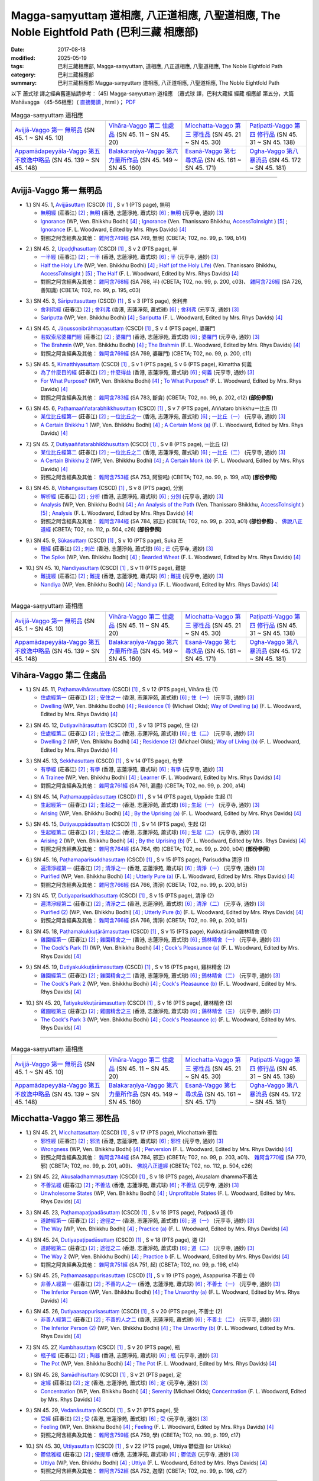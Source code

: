 Magga-saṃyuttaṃ 道相應, 八正道相應, 八聖道相應, The Noble Eightfold Path (巴利三藏 相應部)
##############################################################################################

:date: 2017-08-18
:modified: 2025-05-19
:tags: 巴利三藏相應部, Magga-saṃyuttaṃ, 道相應, 八正道相應, 八聖道相應, The Noble Eightfold Path
:category: 巴利三藏相應部
:summary: 巴利三藏相應部 Magga-saṃyuttaṃ 道相應, 八正道相應, 八聖道相應, The Noble Eightfold Path


以下 蕭式球 譯之經典舊連結請參考： (45) Magga-saṃyuttaṃ 道相應 （蕭式球 譯，巴利大藏經 經藏 相應部 第五分，大篇 Mahāvagga （45-56相應）( `直接閱讀 <https://nanda.online-dhamma.net/doc-pdf-etc/siusk-chilieng-hk/相應部-第五分（45-56相應）.html>`__ , html )； `PDF <https://nanda.online-dhamma.net/doc-pdf-etc/siusk-chilieng-hk/%E7%9B%B8%E6%87%89%E9%83%A8-%E7%AC%AC%E4%BA%94%E5%88%86%EF%BC%8845-56%E7%9B%B8%E6%87%89%EF%BC%89-bookmarked.pdf>`__ 

.. list-table:: Magga-saṃyuttaṃ 道相應

  * - `Avijjā-Vaggo 第一 無明品`_ (SN 45. 1 ~ SN 45. 10) 
    - `Vihāra-Vaggo 第二 住處品`_ (SN 45. 11 ~ SN 45. 20)
    - `Micchatta-Vaggo 第三 邪性品`_ (SN 45. 21 ~ SN 45. 30)
    - `Paṭipatti-Vaggo 第四 修行品`_ (SN 45. 31 ~ SN 45. 138)
  * - `Appamādapeyyāla-Vaggo 第五 不放逸中略品`_ (SN 45. 139 ~ SN 45. 148)
    - `Balakaraṇīya-Vaggo 第六 力量所作品`_ (SN 45. 149 ~ SN 45. 160)
    - `Esanā-Vaggo 第七 尋求品`_ (SN 45. 161 ~ SN 45. 171)
    - `Ogha-Vaggo 第八 暴流品`_ (SN 45. 172 ~ SN 45. 181)

------

Avijjā-Vaggo 第一 無明品
+++++++++++++++++++++++++++

.. _sn45_1:

- 1.) SN 45. 1, `Avijjāsuttaṃ <http://www.tipitaka.org/romn/cscd/s0305m.mul0.xml>`_ (CSCD) [1]_ , S v 1 (PTS page), 無明

  * `無明經 <http://agama.buddhason.org/SN/SN1196.htm>`__ (莊春江) [2]_ ; `無明 <http://www.chilin.edu.hk/edu/report_section_detail.asp?section_id=61&id=350>`__ (香港, 志蓮淨苑, 蕭式球) [6]_ ; `無明 <http://tripitaka.cbeta.org/N17n0006_045#0115a08>`__ (元亨寺, 通妙) [3]_ 

  * `Ignorance <http://www.buddhadust.com/dhamma-vinaya/wp/sn/05_mv/sn05.45.001.bodh.wp.htm>`__ (WP, Ven. Bhikkhu Bodhi) [4]_ ; `Ignorance <http://www.accesstoinsight.org/tipitaka/sn/sn45/sn45.001.than.html>`__ (Ven. Thanissaro Bhikkhu, `AccessToInsight <http://www.accesstoinsight.org/>`__ ) [5]_ ; `Ignorance <http://www.buddhadust.com/dhamma-vinaya/pts/sn/05_mv/sn05.45.001.wood.pts.htm>`__ (F. L. Woodward, Edited by Mrs. Rhys Davids) [4]_

  * 對照之阿含經典及其他： `雜阿含749經 <http://tripitaka.cbeta.org/T02n0099_028#0198b14>`__ (SA 749, 無明) (CBETA; T02, no. 99, p. 198, b14)

.. _sn45_2:

- 2.) SN 45. 2, `Upaḍḍhasuttaṃ <http://www.tipitaka.org/romn/cscd/s0305m.mul0.xml>`_ (CSCD) [1]_ , S v 2 (PTS page), 半

  * `一半經 <http://agama.buddhason.org/SN/SN1197.htm>`__ (莊春江) [2]_ ; `一半 <http://www.chilin.edu.hk/edu/report_section_detail.asp?section_id=61&id=350>`__ (香港, 志蓮淨苑, 蕭式球) [6]_ ; `半 <http://tripitaka.cbeta.org/N17n0006_045#0116a09>`__ (元亨寺, 通妙) [3]_ 

  * `Half the Holy Life <http://www.buddhadust.com/dhamma-vinaya/wp/sn/05_mv/sn05.45.002.bodh.wp.htm>`__ (WP, Ven. Bhikkhu Bodhi) [4]_ ; `Half (of the Holy Life) <http://www.accesstoinsight.org/tipitaka/sn/sn45/sn45.002.than.html>`__ (Ven. Thanissaro Bhikkhu, `AccessToInsight <http://www.accesstoinsight.org/>`__ ) [5]_ ; `The Half <http://www.buddhadust.com/dhamma-vinaya/pts/sn/05_mv/sn05.45.002.wood.pts.htm>`__ (F. L. Woodward, Edited by Mrs. Rhys Davids) [4]_

  * 對照之阿含經典及其他： `雜阿含768經 <http://tripitaka.cbeta.org/T02n0099_028#0200c03>`__ (SA 768, 半) (CBETA; T02, no. 99, p. 200, c03)、 `雜阿含726經 <http://tripitaka.cbeta.org/T02n0099_027#0195b10>`__ (SA 726, 善知識) (CBETA; T02, no. 99, p. 195, c03)

.. _sn45_3:

- 3.) SN 45. 3, `Sāriputtasuttaṃ <http://www.tipitaka.org/romn/cscd/s0305m.mul0.xml>`_ (CSCD) [1]_ , S v 3 (PTS page), 舍利弗

  * `舍利弗經 <http://agama.buddhason.org/SN/SN1198.htm>`__ (莊春江) [2]_ ; `舍利弗 <http://www.chilin.edu.hk/edu/report_section_detail.asp?section_id=61&id=350>`__ (香港, 志蓮淨苑, 蕭式球) [6]_ ; `舍利弗 <http://tripitaka.cbeta.org/N17n0006_045#0118a11>`__ (元亨寺, 通妙) [3]_ 

  * `Sariputta <http://www.buddhadust.com/dhamma-vinaya/wp/sn/05_mv/sn05.45.003.bodh.wp.htm>`__ (WP, Ven. Bhikkhu Bodhi) [4]_ ; `Sariputta <http://www.buddhadust.com/dhamma-vinaya/pts/sn/05_mv/sn05.45.003.wood.pts.htm>`__ (F. L. Woodward, Edited by Mrs. Rhys Davids) [4]_

.. _sn45_4:

- 4.) SN 45. 4, `Jāṇussoṇibrāhmaṇasuttaṃ <http://www.tipitaka.org/romn/cscd/s0305m.mul0.xml>`_ (CSCD) [1]_ , S v 4 (PTS page), 婆羅門

  * `若奴索尼婆羅門經 <http://agama.buddhason.org/SN/SN1199.htm>`__ (莊春江) [2]_ ; `婆羅門 <http://www.chilin.edu.hk/edu/report_section_detail.asp?section_id=61&id=350>`__ (香港, 志蓮淨苑, 蕭式球) [6]_ ; `婆羅門 <http://tripitaka.cbeta.org/N17n0006_045#0120a06>`__ (元亨寺, 通妙) [3]_ 

  * `The Brahmin <http://www.buddhadust.com/dhamma-vinaya/wp/sn/05_mv/sn05.45.004.bodh.wp.htm>`__ (WP, Ven. Bhikkhu Bodhi) [4]_ ; `The Brahmin <http://www.buddhadust.com/dhamma-vinaya/pts/sn/05_mv/sn05.45.004.wood.pts.htm>`__ (F. L. Woodward, Edited by Mrs. Rhys Davids) [4]_

  * 對照之阿含經典及其他： `雜阿含769經 <http://tripitaka.cbeta.org/T02n0099_028#0200c11>`__ (SA 769, 婆羅門) (CBETA; T02, no. 99, p. 200, c11)

.. _sn45_5:

- 5.) SN 45. 5, `Kimatthiyasuttaṃ <http://www.tipitaka.org/romn/cscd/s0305m.mul0.xml>`_ (CSCD) [1]_ , S v 1 (PTS page), S v 6 (PTS page), Kimattha 何義

  * `為了什麼目的經 <http://agama.buddhason.org/SN/SN1200.htm>`__ (莊春江) [2]_ ; `什麼得益 <http://www.chilin.edu.hk/edu/report_section_detail.asp?section_id=61&id=350>`__ (香港, 志蓮淨苑, 蕭式球) [6]_ ; `何義 <http://tripitaka.cbeta.org/N17n0006_045#0123a03>`__ (元亨寺, 通妙) [3]_ 

  * `For What Purpose? <http://www.buddhadust.com/dhamma-vinaya/wp/sn/05_mv/sn05.45.005.bodh.wp.htm>`__ (WP, Ven. Bhikkhu Bodhi) [4]_ ; `To What Purpose? <http://www.buddhadust.com/dhamma-vinaya/pts/sn/05_mv/sn05.45.005.wood.pts.htm>`__ (F. L. Woodward, Edited by Mrs. Rhys Davids) [4]_

  * 對照之阿含經典及其他： `雜阿含783經 <http://tripitaka.cbeta.org/T02n0099_028#0202c12>`__ (SA 783, 斷貪) (CBETA; T02, no. 99, p. 202, c12) **(部份參照)**

.. _sn45_6:

- 6.) SN 45. 6, `Paṭhamaaññatarabhikkhusuttaṃ <http://www.tipitaka.org/romn/cscd/s0305m.mul0.xml>`_ (CSCD) [1]_ , S v 7 (PTS page), Aññataro bhikkhu一比丘 (1)

  * `某位比丘經第一 <http://agama.buddhason.org/SN/SN1201.htm>`__ (莊春江) [2]_ ; `一位比丘之一 <http://www.chilin.edu.hk/edu/report_section_detail.asp?section_id=61&id=350&page_id=80:146>`__ (香港, 志蓮淨苑, 蕭式球) [6]_ ; `一比丘（一） <http://tripitaka.cbeta.org/N17n0006_045#0124a11>`__ (元亨寺, 通妙) [3]_ 

  * `A Certain Bhikkhu 1 <http://www.buddhadust.com/dhamma-vinaya/wp/sn/05_mv/sn05.45.006.bodh.wp.htm>`__ (WP, Ven. Bhikkhu Bodhi) [4]_ ; `A Certain Monk (a) <http://www.buddhadust.com/dhamma-vinaya/pts/sn/05_mv/sn05.45.006.wood.pts.htm>`__ (F. L. Woodward, Edited by Mrs. Rhys Davids) [4]_

.. _sn45_7:

- 7.) SN 45. 7, `Dutiyaaññatarabhikkhusuttaṃ <http://www.tipitaka.org/romn/cscd/s0305m.mul0.xml>`_ (CSCD) [1]_ , S v 8 (PTS page), 一比丘 (2)

  * `某位比丘經第二 <http://agama.buddhason.org/SN/SN1202.htm>`__ (莊春江) [2]_ ; `一位比丘之二 <http://www.chilin.edu.hk/edu/report_section_detail.asp?section_id=61&id=350&page_id=80:146>`__ (香港, 志蓮淨苑, 蕭式球) [6]_ ; `一比丘（二） <http://tripitaka.cbeta.org/N17n0006_045#0125a04>`__ (元亨寺, 通妙) [3]_ 

  * `A Certain Bhikkhu 2 <http://www.buddhadust.com/dhamma-vinaya/wp/sn/05_mv/sn05.45.007.bodh.wp.htm>`__ (WP, Ven. Bhikkhu Bodhi) [4]_ ; `A Certain Monk (b) <http://www.buddhadust.com/dhamma-vinaya/pts/sn/05_mv/sn05.45.007.wood.pts.htm>`__ (F. L. Woodward, Edited by Mrs. Rhys Davids) [4]_

  * 對照之阿含經典及其他： `雜阿含753經 <http://tripitaka.cbeta.org/T02n0099_028#0199a13>`__ (SA 753, 阿黎吒) (CBETA; T02, no. 99, p. 199, a13) **(部份參照)**

.. _sn45_8:

- 8.) SN 45. 8, `Vibhaṅgasuttaṃ <http://www.tipitaka.org/romn/cscd/s0305m.mul0.xml>`_ (CSCD) [1]_ , S v 8 (PTS page), 分別

  * `解析經 <http://agama.buddhason.org/SN/SN1203.htm>`__ (莊春江) [2]_ ; `分析 <http://www.chilin.edu.hk/edu/report_section_detail.asp?section_id=61&id=350&page_id=80:146>`__ (香港, 志蓮淨苑, 蕭式球) [6]_ ; `分別 <http://tripitaka.cbeta.org/N17n0006_045#0126a05>`__ (元亨寺, 通妙) [3]_ 

  * `Analysis <http://www.buddhadust.com/dhamma-vinaya/wp/sn/05_mv/sn05.45.008.bodh.wp.htm>`__ (WP, Ven. Bhikkhu Bodhi) [4]_ ; `An Analysis of the Path <http://www.accesstoinsight.org/tipitaka/sn/sn45/sn45.008.than.html>`__ (Ven. Thanissaro Bhikkhu, `AccessToInsight <http://www.accesstoinsight.org/>`__ ) [5]_ ; `Analysis <http://www.buddhadust.com/dhamma-vinaya/pts/sn/05_mv/sn05.45.008.wood.pts.htm>`__ (F. L. Woodward, Edited by Mrs. Rhys Davids) [4]_

  * 對照之阿含經典及其他： `雜阿含784經 <http://tripitaka.cbeta.org/T02n0099_028#0203a01>`__ (SA 784, 邪正) (CBETA; T02, no. 99, p. 203, a01) **(部份參照)** 、 `佛說八正道經 <http://tripitaka.cbeta.org/T02n0112_001#0504c26>`__ (CBETA; T02, no. 112, p. 504, c26) **(部份參照)**

.. _sn45_9:

- 9.) SN 45. 9, `Sūkasuttaṃ <http://www.tipitaka.org/romn/cscd/s0305m.mul0.xml>`_ (CSCD) [1]_ , S v 10 (PTS page), Suka 芒

  * `穗經 <http://agama.buddhason.org/SN/SN1204.htm>`__ (莊春江) [2]_ ; `刺芒 <http://www.chilin.edu.hk/edu/report_section_detail.asp?section_id=61&id=350&page_id=80:146>`__ (香港, 志蓮淨苑, 蕭式球) [6]_ ; `芒 <http://tripitaka.cbeta.org/N17n0006_045#0129a03>`__ (元亨寺, 通妙) [3]_ 

  * `The Spike <http://www.buddhadust.com/dhamma-vinaya/wp/sn/05_mv/sn05.45.009.bodh.wp.htm>`__ (WP, Ven. Bhikkhu Bodhi) [4]_ ; `Bearded Wheat <http://www.buddhadust.com/dhamma-vinaya/pts/sn/05_mv/sn05.45.009.wood.pts.htm>`__ (F. L. Woodward, Edited by Mrs. Rhys Davids) [4]_

.. _sn45_10:

- 10.) SN 45. 10, `Nandiyasuttaṃ <http://www.tipitaka.org/romn/cscd/s0305m.mul0.xml>`_ (CSCD) [1]_ , S v 11 (PTS page), 難提

  * `難提經 <http://agama.buddhason.org/SN/SN1205.htm>`__ (莊春江) [2]_ ; `難提 <http://www.chilin.edu.hk/edu/report_section_detail.asp?section_id=61&id=350&page_id=80:146>`__ (香港, 志蓮淨苑, 蕭式球) [6]_ ; `難提 <http://tripitaka.cbeta.org/N17n0006_045#0130a11>`__ (元亨寺, 通妙) [3]_ 

  * `Nandiya <http://www.buddhadust.com/dhamma-vinaya/wp/sn/05_mv/sn05.45.010.bodh.wp.htm>`__ (WP, Ven. Bhikkhu Bodhi) [4]_ ; `Nandiya <http://www.buddhadust.com/dhamma-vinaya/pts/sn/05_mv/sn05.45.010.wood.pts.htm>`__ (F. L. Woodward, Edited by Mrs. Rhys Davids) [4]_

------

.. list-table:: Magga-saṃyuttaṃ 道相應

  * - `Avijjā-Vaggo 第一 無明品`_ (SN 45. 1 ~ SN 45. 10) 
    - `Vihāra-Vaggo 第二 住處品`_ (SN 45. 11 ~ SN 45. 20)
    - `Micchatta-Vaggo 第三 邪性品`_ (SN 45. 21 ~ SN 45. 30)
    - `Paṭipatti-Vaggo 第四 修行品`_ (SN 45. 31 ~ SN 45. 138)
  * - `Appamādapeyyāla-Vaggo 第五 不放逸中略品`_ (SN 45. 139 ~ SN 45. 148)
    - `Balakaraṇīya-Vaggo 第六 力量所作品`_ (SN 45. 149 ~ SN 45. 160)
    - `Esanā-Vaggo 第七 尋求品`_ (SN 45. 161 ~ SN 45. 171)
    - `Ogha-Vaggo 第八 暴流品`_ (SN 45. 172 ~ SN 45. 181)

Vihāra-Vaggo 第二 住處品
+++++++++++++++++++++++++++

.. _sn45_11:

- 1.) SN 45. 11, `Paṭhamavihārasuttaṃ <http://www.tipitaka.org/romn/cscd/s0305m.mul0.xml>`_ (CSCD) [1]_ , S v 12 (PTS page), Vihāra 住 (1)

  * `住處經第一 <http://agama.buddhason.org/SN/SN1206.htm>`__ (莊春江) [2]_ ; `安住之一 <http://www.chilin.edu.hk/edu/report_section_detail.asp?section_id=61&id=350&page_id=146:199>`__ (香港, 志蓮淨苑, 蕭式球) [6]_ ; `住（一） <http://tripitaka.cbeta.org/N17n0006_045#0132a05>`__ (元亨寺, 通妙) [3]_

  * `Dwelling <http://www.buddhadust.com/dhamma-vinaya/wp/sn/05_mv/sn05.45.011.bodh.wp.htm>`__ (WP, Ven. Bhikkhu Bodhi) [4]_ ; `Residence (1) <http://www.buddhadust.com/dhamma-vinaya/bd/sn/05_mv/sn05.45.011.olds.bd.htm>`__ (Michael Olds); `Way of Dwelling (a) <http://www.buddhadust.com/dhamma-vinaya/pts/sn/05_mv/sn05.45.011.wood.pts.htm>`__ (F. L. Woodward, Edited by Mrs. Rhys Davids) [4]_

.. _sn45_12:

- 2.) SN 45. 12, `Dutiyavihārasuttaṃ <http://www.tipitaka.org/romn/cscd/s0305m.mul0.xml>`_ (CSCD) [1]_ , S v 13 (PTS page), 住 (2)

  * `住處經第二 <http://agama.buddhason.org/SN/SN1207.htm>`__ (莊春江) [2]_ ; `安住之二 <http://www.chilin.edu.hk/edu/report_section_detail.asp?section_id=61&id=350&page_id=146:199>`__ (香港, 志蓮淨苑, 蕭式球) [6]_ ; `住（二） <http://tripitaka.cbeta.org/N17n0006_045#0133a11>`__ (元亨寺, 通妙) [3]_

  * `Dwelling 2 <http://www.buddhadust.com/dhamma-vinaya/wp/sn/05_mv/sn05.45.012.bodh.wp.htm>`__ (WP, Ven. Bhikkhu Bodhi) [4]_ ; `Residence (2) <http://www.buddhadust.com/dhamma-vinaya/bd/sn/05_mv/sn05.45.012.olds.bd.htm>`__ (Michael Olds); `Way of Living (b) <http://www.buddhadust.com/dhamma-vinaya/pts/sn/05_mv/sn05.45.012.wood.pts.htm>`__ (F. L. Woodward, Edited by Mrs. Rhys Davids) [4]_

.. _sn45_13:

- 3.) SN 45. 13, `Sekkhasuttaṃ <http://www.tipitaka.org/romn/cscd/s0305m.mul0.xml>`_ (CSCD) [1]_ , S v 14 (PTS page), 有學

  * `有學經 <http://agama.buddhason.org/SN/SN1208.htm>`__ (莊春江) [2]_ ; `有學 <http://www.chilin.edu.hk/edu/report_section_detail.asp?section_id=61&id=350&page_id=146:199>`__ (香港, 志蓮淨苑, 蕭式球) [6]_ ; `有學 <http://tripitaka.cbeta.org/N17n0006_045#0135a06>`__ (元亨寺, 通妙) [3]_ 

  * `A Trainee <http://www.buddhadust.com/dhamma-vinaya/wp/sn/05_mv/sn05.45.013.bodh.wp.htm>`__ (WP, Ven. Bhikkhu Bodhi) [4]_ ; `Learner <http://www.buddhadust.com/dhamma-vinaya/pts/sn/05_mv/sn05.45.013.wood.pts.htm>`__ (F. L. Woodward, Edited by Mrs. Rhys Davids) [4]_

  * 對照之阿含經典及其他： `雜阿含761經 <http://tripitaka.cbeta.org/T02n0099_028#0200a14>`__ (SA 761, 漏盡) (CBETA; T02, no. 99, p. 200, a14)

.. _sn45_14:

- 4.) SN 45. 14, `Paṭhamauppādasuttaṃ <http://www.tipitaka.org/romn/cscd/s0305m.mul0.xml>`_ (CSCD) [1]_ , S v 14 (PTS page), Uppāde 生起 (1)

  * `生起經第一 <http://agama.buddhason.org/SN/SN1209.htm>`__ (莊春江) [2]_ ; `生起之一 <http://www.chilin.edu.hk/edu/report_section_detail.asp?section_id=61&id=350&page_id=146:199>`__ (香港, 志蓮淨苑, 蕭式球) [6]_ ; `生起（一） <http://tripitaka.cbeta.org/N17n0006_045#0136a03>`__ (元亨寺, 通妙) [3]_ 

  * `Arising <http://www.buddhadust.com/dhamma-vinaya/wp/sn/05_mv/sn05.45.014.bodh.wp.htm>`__ (WP, Ven. Bhikkhu Bodhi) [4]_ ; `By the Uprising (a) <http://www.buddhadust.com/dhamma-vinaya/pts/sn/05_mv/sn05.45.014.wood.pts.htm>`__ (F. L. Woodward, Edited by Mrs. Rhys Davids) [4]_

.. _sn45_15:

- 5.) SN 45. 15, `Dutiyauppādasuttaṃ <http://www.tipitaka.org/romn/cscd/s0305m.mul0.xml>`_ (CSCD) [1]_ , S v 14 (PTS page), 生起 (2)

  * `生起經第二 <http://agama.buddhason.org/SN/SN1210.htm>`__ (莊春江) [2]_ ; `生起之二 <http://www.chilin.edu.hk/edu/report_section_detail.asp?section_id=61&id=350&page_id=146:199>`__ (香港, 志蓮淨苑, 蕭式球) [6]_ ; `生起（二） <http://tripitaka.cbeta.org/N17n0006_045#0136a13>`__ (元亨寺, 通妙) [3]_ 

  * `Arising 2 <http://www.buddhadust.com/dhamma-vinaya/wp/sn/05_mv/sn05.45.015.bodh.wp.htm>`__ (WP, Ven. Bhikkhu Bodhi) [4]_ ; `By the Uprising (b) <http://www.buddhadust.com/dhamma-vinaya/pts/sn/05_mv/sn05.45.015.wood.pts.htm>`__ (F. L. Woodward, Edited by Mrs. Rhys Davids) [4]_

  * 對照之阿含經典及其他： `雜阿含764經 <http://tripitaka.cbeta.org/T02n0099_028#0200b04>`__ (SA 764, 修) (CBETA; T02, no. 99, p. 200, b04) **(部份參照)**

.. _sn45_16:

- 6.) SN 45. 16, `Paṭhamaparisuddhasuttaṃ <http://www.tipitaka.org/romn/cscd/s0305m.mul0.xml>`_ (CSCD) [1]_ , S v 15 (PTS page), Parisuddha 清淨 (1)

  * `遍清淨經第一 <http://agama.buddhason.org/SN/SN1211.htm>`__ (莊春江) [2]_ ; `清淨之一 <http://www.chilin.edu.hk/edu/report_section_detail.asp?section_id=61&id=350&page_id=199:247>`__ (香港, 志蓮淨苑, 蕭式球) [6]_ ; `清淨（一） <http://tripitaka.cbeta.org/N17n0006_045#0137a07>`__ (元亨寺, 通妙) [3]_ 

  * `Purified <http://www.buddhadust.com/dhamma-vinaya/wp/sn/05_mv/sn05.45.016.bodh.wp.htm>`__ (WP, Ven. Bhikkhu Bodhi) [4]_ ; `Utterly Pure (a) <http://www.buddhadust.com/dhamma-vinaya/pts/sn/05_mv/sn05.45.016.wood.pts.htm>`__ (F. L. Woodward, Edited by Mrs. Rhys Davids) [4]_

  * 對照之阿含經典及其他： `雜阿含766經 <http://tripitaka.cbeta.org/T02n0099_028#0200b15>`__ (SA 766, 清淨) (CBETA; T02, no. 99, p. 200, b15)

.. _sn45_17:

- 7.) SN 45. 17, `Dutiyaparisuddhasuttaṃ <http://www.tipitaka.org/romn/cscd/s0305m.mul0.xml>`_ (CSCD) [1]_ , S v 15 (PTS page), 清淨 (2)

  * `遍清淨經第二 <http://agama.buddhason.org/SN/SN1212.htm>`__ (莊春江) [2]_ ; `清淨之二 <http://www.chilin.edu.hk/edu/report_section_detail.asp?section_id=61&id=350&page_id=199:247>`__ (香港, 志蓮淨苑, 蕭式球) [6]_ ; `清淨（二） <http://tripitaka.cbeta.org/N17n0006_045#0138a03>`__ (元亨寺, 通妙) [3]_ 

  * `Purified (2) <http://www.buddhadust.com/dhamma-vinaya/wp/sn/05_mv/sn05.45.017.bodh.wp.htm>`__ (WP, Ven. Bhikkhu Bodhi) [4]_ ; `Utterly Pure (b) <http://www.buddhadust.com/dhamma-vinaya/pts/sn/05_mv/sn05.45.017.wood.pts.htm>`__ (F. L. Woodward, Edited by Mrs. Rhys Davids) [4]_

  * 對照之阿含經典及其他： `雜阿含766經 <http://tripitaka.cbeta.org/T02n0099_028#0200b15>`__ (SA 766, 清淨) (CBETA; T02, no. 99, p. 200, b15)

.. _sn45_18:

- 8.) SN 45. 18, `Paṭhamakukkuṭārāmasuttaṃ <http://www.tipitaka.org/romn/cscd/s0305m.mul0.xml>`_ (CSCD) [1]_ , S v 15 (PTS page), Kukkuṭārāma雞林精舍 (1)

  * `雞園經第一 <http://agama.buddhason.org/SN/SN1213.htm>`__ (莊春江) [2]_ ; `雞園精舍之一 <http://www.chilin.edu.hk/edu/report_section_detail.asp?section_id=61&id=350&page_id=199:247>`__ (香港, 志蓮淨苑, 蕭式球) [6]_ ; `鷄林精舍（一） <http://tripitaka.cbeta.org/N17n0006_045#0138a13>`__ (元亨寺, 通妙) [3]_ 

  * `The Cock's Park (1) <http://www.buddhadust.com/dhamma-vinaya/wp/sn/05_mv/sn05.45.018.bodh.wp.htm>`__ (WP, Ven. Bhikkhu Bodhi) [4]_ ; `Cock's Pleasaunce (a) <http://www.buddhadust.com/dhamma-vinaya/pts/sn/05_mv/sn05.45.018.wood.pts.htm>`__ (F. L. Woodward, Edited by Mrs. Rhys Davids) [4]_

.. _sn45_19:

- 9.) SN 45. 19, `Dutiyakukkuṭārāmasuttaṃ <http://www.tipitaka.org/romn/cscd/s0305m.mul0.xml>`_ (CSCD) [1]_ , S v 16 (PTS page), 雞林精舍 (2)

  * `雞園經第二 <http://agama.buddhason.org/SN/SN1214.htm>`__ (莊春江) [2]_ ; `雞園精舍之二 <http://www.chilin.edu.hk/edu/report_section_detail.asp?section_id=61&id=350&page_id=199:247>`__ (香港, 志蓮淨苑, 蕭式球) [6]_ ; `鷄林精舍（二） <http://tripitaka.cbeta.org/N17n0006_045#0139a11>`__ (元亨寺, 通妙) [3]_ 

  * `The Cock's Park 2 <http://www.buddhadust.com/dhamma-vinaya/wp/sn/05_mv/sn05.45.019.bodh.wp.htm>`__ (WP, Ven. Bhikkhu Bodhi) [4]_ ; `Cock's Pleasaunce (b) <http://www.buddhadust.com/dhamma-vinaya/pts/sn/05_mv/sn05.45.019.wood.pts.htm>`__ (F. L. Woodward, Edited by Mrs. Rhys Davids) [4]_

.. _sn45_20:

- 10.) SN 45. 20, `Tatiyakukkuṭārāmasuttaṃ <http://www.tipitaka.org/romn/cscd/s0305m.mul0.xml>`_ (CSCD) [1]_ , S v 16 (PTS page), 雞林精舍 (3)

  * `雞園經第三 <http://agama.buddhason.org/SN/SN1215.htm>`__ (莊春江) [2]_ ; `雞園精舍之三 <http://www.chilin.edu.hk/edu/report_section_detail.asp?section_id=61&id=350&page_id=199:247>`__ (香港, 志蓮淨苑, 蕭式球) [6]_ ; `鷄林精舍（三） <http://tripitaka.cbeta.org/N17n0006_045#0140a06>`__ (元亨寺, 通妙) [3]_ 

  * `The Cock's Park 3 <http://www.buddhadust.com/dhamma-vinaya/wp/sn/05_mv/sn05.45.020.bodh.wp.htm>`__ (WP, Ven. Bhikkhu Bodhi) [4]_ ; `Cock's Pleasaunce (c) <http://www.buddhadust.com/dhamma-vinaya/pts/sn/05_mv/sn05.45.020.wood.pts.htm>`__ (F. L. Woodward, Edited by Mrs. Rhys Davids) [4]_


------

.. list-table:: Magga-saṃyuttaṃ 道相應

  * - `Avijjā-Vaggo 第一 無明品`_ (SN 45. 1 ~ SN 45. 10) 
    - `Vihāra-Vaggo 第二 住處品`_ (SN 45. 11 ~ SN 45. 20)
    - `Micchatta-Vaggo 第三 邪性品`_ (SN 45. 21 ~ SN 45. 30)
    - `Paṭipatti-Vaggo 第四 修行品`_ (SN 45. 31 ~ SN 45. 138)
  * - `Appamādapeyyāla-Vaggo 第五 不放逸中略品`_ (SN 45. 139 ~ SN 45. 148)
    - `Balakaraṇīya-Vaggo 第六 力量所作品`_ (SN 45. 149 ~ SN 45. 160)
    - `Esanā-Vaggo 第七 尋求品`_ (SN 45. 161 ~ SN 45. 171)
    - `Ogha-Vaggo 第八 暴流品`_ (SN 45. 172 ~ SN 45. 181)

Micchatta-Vaggo 第三 邪性品
+++++++++++++++++++++++++++++

.. _sn45_21:

- 1.) SN 45. 21, `Micchattasuttaṃ <http://www.tipitaka.org/romn/cscd/s0305m.mul0.xml>`_ (CSCD) [1]_ , S v 17 (PTS page), Micchattaṁ 邪性

  * `邪性經 <http://agama.buddhason.org/SN/SN1216.htm>`__ (莊春江) [2]_ ; `邪法 <http://www.chilin.edu.hk/edu/report_section_detail.asp?section_id=61&id=350&page_id=247:353>`__ (香港, 志蓮淨苑, 蕭式球) [6]_ ; `邪性 <http://tripitaka.cbeta.org/N17n0006_045#0142a03>`__ (元亨寺, 通妙) [3]_ 

  * `Wrongness <http://www.buddhadust.com/dhamma-vinaya/wp/sn/05_mv/sn05.45.021.bodh.wp.htm>`__ (WP, Ven. Bhikkhu Bodhi) [4]_ ; `Perversion <http://www.buddhadust.com/dhamma-vinaya/pts/sn/05_mv/sn05.45.021.wood.pts.htm>`__ (F. L. Woodward, Edited by Mrs. Rhys Davids) [4]_

  * 對照之阿含經典及其他： `雜阿含784經 <http://tripitaka.cbeta.org/T02n0099_028#0203a01>`__ (SA 784, 邪正) (CBETA; T02, no. 99, p. 203, a01)、 `雜阿含770經 <http://tripitaka.cbeta.org/T02n0099_028#0201a09>`__ (SA 770, 邪) (CBETA; T02, no. 99, p. 201, a09)、 `佛說八正道經 <http://tripitaka.cbeta.org/T02n0112_001#0504c26>`__ (CBETA; T02, no. 112, p. 504, c26)

.. _sn45_22:

- 2.) SN 45. 22, `Akusaladhammasuttaṃ <http://www.tipitaka.org/romn/cscd/s0305m.mul0.xml>`_ (CSCD) [1]_ , S v 18 (PTS page), Akusalam dhamma不善法

  * `不善法經 <http://agama.buddhason.org/SN/SN1217.htm>`__ (莊春江) [2]_ ; `不善法 <http://www.chilin.edu.hk/edu/report_section_detail.asp?section_id=61&id=350&page_id=247:353>`__ (香港, 志蓮淨苑, 蕭式球) [6]_ ; `不善法 <http://tripitaka.cbeta.org/N17n0006_045#0142a13>`__ (元亨寺, 通妙) [3]_ 

  * `Unwholesome States <http://www.buddhadust.com/dhamma-vinaya/wp/sn/05_mv/sn05.45.022.bodh.wp.htm>`__ (WP, Ven. Bhikkhu Bodhi) [4]_ ; `Unprofitable States <http://www.buddhadust.com/dhamma-vinaya/pts/sn/05_mv/sn05.45.022.wood.pts.htm>`__ (F. L. Woodward, Edited by Mrs. Rhys Davids) [4]_

.. _sn45_23:

- 3.) SN 45. 23, `Paṭhamapaṭipadāsuttaṃ <http://www.tipitaka.org/romn/cscd/s0305m.mul0.xml>`_ (CSCD) [1]_ , S v 18 (PTS page), Paṭipadā 道 (1)

  * `道跡經第一 <http://agama.buddhason.org/SN/SN1218.htm>`__ (莊春江) [2]_ ; `途徑之一 <http://www.chilin.edu.hk/edu/report_section_detail.asp?section_id=61&id=350&page_id=247:353>`__ (香港, 志蓮淨苑, 蕭式球) [6]_ ; `道（一） <http://tripitaka.cbeta.org/N17n0006_045#143a06>`__ (元亨寺, 通妙) [3]_ 

  * `The Way <http://www.buddhadust.com/dhamma-vinaya/wp/sn/05_mv/sn05.45.023.bodh.wp.htm>`__ (WP, Ven. Bhikkhu Bodhi) [4]_ ; `Practice (a) <http://www.buddhadust.com/dhamma-vinaya/pts/sn/05_mv/sn05.45.023.wood.pts.htm>`__ (F. L. Woodward, Edited by Mrs. Rhys Davids) [4]_

.. _sn45_24:

- 4.) SN 45. 24, `Dutiyapaṭipadāsuttaṃ <http://www.tipitaka.org/romn/cscd/s0305m.mul0.xml>`_ (CSCD) [1]_ , S v 18 (PTS page), 道 (2)

  * `道跡經第二 <http://agama.buddhason.org/SN/SN1219.htm>`__ (莊春江) [2]_ ; `途徑之二 <http://www.chilin.edu.hk/edu/report_section_detail.asp?section_id=61&id=350&page_id=247:353>`__ (香港, 志蓮淨苑, 蕭式球) [6]_ ; `道（二） <http://tripitaka.cbeta.org/N17n0006_045#0144a02>`__ (元亨寺, 通妙) [3]_

  * `The Way 2 <http://www.buddhadust.com/dhamma-vinaya/wp/sn/05_mv/sn05.45.024.bodh.wp.htm>`__ (WP, Ven. Bhikkhu Bodhi) [4]_ ; `Practice b <http://www.buddhadust.com/dhamma-vinaya/pts/sn/05_mv/sn05.45.024.wood.pts.htm>`__ (F. L. Woodward, Edited by Mrs. Rhys Davids) [4]_

  * 對照之阿含經典及其他： `雜阿含751經 <http://tripitaka.cbeta.org/T02n0099_028#0198c14>`__ (SA 751, 起) (CBETA; T02, no. 99, p. 198, c14)

.. _sn45_25:

- 5.) SN 45. 25, `Paṭhamaasappurisasuttaṃ <http://www.tipitaka.org/romn/cscd/s0305m.mul0.xml>`_ (CSCD) [1]_ , S v 19 (PTS page), Asappurisa 不善士 (1)

  * `非善人經第一 <http://agama.buddhason.org/SN/SN1220.htm>`__ (莊春江) [2]_ ; `不善的人之一 <http://www.chilin.edu.hk/edu/report_section_detail.asp?section_id=61&id=350&page_id=247:353>`__ (香港, 志蓮淨苑, 蕭式球) [6]_ ; `不善士（一） <http://tripitaka.cbeta.org/N17n0006_045#0145a03>`__ (元亨寺, 通妙) [3]_ 

  * `The Inferior Person <http://www.buddhadust.com/dhamma-vinaya/wp/sn/05_mv/sn05.45.025.bodh.wp.htm>`__ (WP, Ven. Bhikkhu Bodhi) [4]_ ; `The Unworthy (a) <http://www.buddhadust.com/dhamma-vinaya/pts/sn/05_mv/sn05.45.025.wood.pts.htm>`__ (F. L. Woodward, Edited by Mrs. Rhys Davids) [4]_

.. _sn45_26:

- 6.) SN 45. 26, `Dutiyaasappurisasuttaṃ <http://www.tipitaka.org/romn/cscd/s0305m.mul0.xml>`_ (CSCD) [1]_ , S v 20 (PTS page), 不善士 (2)

  * `非善人經第二 <http://agama.buddhason.org/SN/SN1221.htm>`__ (莊春江) [2]_ ; `不善的人之二 <http://www.chilin.edu.hk/edu/report_section_detail.asp?section_id=61&id=350&page_id=247:353>`__ (香港, 志蓮淨苑, 蕭式球) [6]_ ; `不善士（二） <http://tripitaka.cbeta.org/N17n0006_045#0145a10>`__ (元亨寺, 通妙) [3]_ 

  * `The Inferior Person (2) <http://www.buddhadust.com/dhamma-vinaya/wp/sn/05_mv/sn05.45.026.bodh.wp.htm>`__ (WP, Ven. Bhikkhu Bodhi) [4]_ ; `The Unworthy (b) <http://www.buddhadust.com/dhamma-vinaya/pts/sn/05_mv/sn05.45.026.wood.pts.htm>`__ (F. L. Woodward, Edited by Mrs. Rhys Davids) [4]_

.. _sn45_27:

- 7.) SN 45. 27, `Kumbhasuttaṃ <http://www.tipitaka.org/romn/cscd/s0305m.mul0.xml>`_ (CSCD) [1]_ , S v 20 (PTS page), 瓶

  * `瓶子經 <http://agama.buddhason.org/SN/SN1222.htm>`__ (莊春江) [2]_ ; `陶器 <http://www.chilin.edu.hk/edu/report_section_detail.asp?section_id=61&id=350&page_id=247:353>`__ (香港, 志蓮淨苑, 蕭式球) [6]_ ; `瓶 <http://tripitaka.cbeta.org/N17n0006_045#0146a10>`__ (元亨寺, 通妙) [3]_ 

  * `The Pot <http://www.buddhadust.com/dhamma-vinaya/wp/sn/05_mv/sn05.45.027.bodh.wp.htm>`__ (WP, Ven. Bhikkhu Bodhi) [4]_ ; `The Pot <http://www.buddhadust.com/dhamma-vinaya/pts/sn/05_mv/sn05.45.027.wood.pts.htm>`__ (F. L. Woodward, Edited by Mrs. Rhys Davids) [4]_

.. _sn45_28:

- 8.) SN 45. 28, `Samādhisuttaṃ <http://www.tipitaka.org/romn/cscd/s0305m.mul0.xml>`_ (CSCD) [1]_ , S v 21 (PTS page), 定

  * `定經 <http://agama.buddhason.org/SN/SN1223.htm>`__ (莊春江) [2]_ ; `定 <http://www.chilin.edu.hk/edu/report_section_detail.asp?section_id=61&id=350&page_id=247:353>`__ (香港, 志蓮淨苑, 蕭式球) [6]_ ; `定 <http://tripitaka.cbeta.org/N17n0006_045#0147a04>`__ (元亨寺, 通妙) [3]_ 

  * `Concentration <http://www.buddhadust.com/dhamma-vinaya/wp/sn/05_mv/sn05.45.028.bodh.wp.htm>`__ (WP, Ven. Bhikkhu Bodhi) [4]_ ; `Serenity <http://www.buddhadust.com/dhamma-vinaya/bd/sn/05_mv/sn05.45.028.olds.bd.htm>`__ (Michael Olds); `Concentration <http://www.buddhadust.com/dhamma-vinaya/pts/sn/05_mv/sn05.45.028.wood.pts.htm>`__ (F. L. Woodward, Edited by Mrs. Rhys Davids) [4]_

.. _sn45_29:

- 9.) SN 45. 29, `Vedanāsuttaṃ <http://www.tipitaka.org/romn/cscd/s0305m.mul0.xml>`_ (CSCD) [1]_ , S v 21 (PTS page), 受

  * `受經 <http://agama.buddhason.org/SN/SN1224.htm>`__ (莊春江) [2]_ ; `受 <http://www.chilin.edu.hk/edu/report_section_detail.asp?section_id=61&id=350&page_id=247:353>`__ (香港, 志蓮淨苑, 蕭式球) [6]_ ; `受 <http://tripitaka.cbeta.org/N17n0006_045#0147a11>`__ (元亨寺, 通妙) [3]_ 

  * `Feeling <http://www.buddhadust.com/dhamma-vinaya/wp/sn/05_mv/sn05.45.029.bodh.wp.htm>`__ (WP, Ven. Bhikkhu Bodhi) [4]_ ; `Feeling <http://www.buddhadust.com/dhamma-vinaya/pts/sn/05_mv/sn05.45.029.wood.pts.htm>`__ (F. L. Woodward, Edited by Mrs. Rhys Davids) [4]_

  * 對照之阿含經典及其他： `雜阿含759經 <http://tripitaka.cbeta.org/T02n0099_028#0199c17>`__ (SA 759, 學) (CBETA; T02, no. 99, p. 199, c17)

.. _sn45_30:

- 10.) SN 45. 30, `Uttiyasuttaṃ <http://www.tipitaka.org/romn/cscd/s0305m.mul0.xml>`_ (CSCD) [1]_ , S v 22 (PTS page), Uttiya 鬱低迦 (or Utikka)

  * `鬱低雅經 <http://agama.buddhason.org/SN/SN1225.htm>`__ (莊春江) [2]_ ; `優提耶 <http://www.chilin.edu.hk/edu/report_section_detail.asp?section_id=61&id=350&page_id=247:353>`__ (香港, 志蓮淨苑, 蕭式球) [6]_ ; `鬱低迦 <http://tripitaka.cbeta.org/N17n0006_045#0148a08>`__ (元亨寺, 通妙) [3]_ 

  * `Uttiya <http://www.buddhadust.com/dhamma-vinaya/wp/sn/05_mv/sn05.45.030.bodh.wp.htm>`__ (WP, Ven. Bhikkhu Bodhi) [4]_ ; `Uttiya <http://www.buddhadust.com/dhamma-vinaya/pts/sn/05_mv/sn05.45.030.wood.pts.htm>`__ (F. L. Woodward, Edited by Mrs. Rhys Davids) [4]_

  * 對照之阿含經典及其他： `雜阿含752經 <http://tripitaka.cbeta.org/T02n0099_028#0198c27>`__ (SA 752, 迦摩) (CBETA; T02, no. 99, p. 198, c27)

------

.. list-table:: Magga-saṃyuttaṃ 道相應

  * - `Avijjā-Vaggo 第一 無明品`_ (SN 45. 1 ~ SN 45. 10) 
    - `Vihāra-Vaggo 第二 住處品`_ (SN 45. 11 ~ SN 45. 20)
    - `Micchatta-Vaggo 第三 邪性品`_ (SN 45. 21 ~ SN 45. 30)
    - `Paṭipatti-Vaggo 第四 修行品`_ (SN 45. 31 ~ SN 45. 138)
  * - `Appamādapeyyāla-Vaggo 第五 不放逸中略品`_ (SN 45. 139 ~ SN 45. 148)
    - `Balakaraṇīya-Vaggo 第六 力量所作品`_ (SN 45. 149 ~ SN 45. 160)
    - `Esanā-Vaggo 第七 尋求品`_ (SN 45. 161 ~ SN 45. 171)
    - `Ogha-Vaggo 第八 暴流品`_ (SN 45. 172 ~ SN 45. 181)

Paṭipatti-Vaggo 第四 修行品
+++++++++++++++++++++++++++++

.. _sn45_31:

- 1.) SN 45. 31, `Paṭhamapaṭipattisuttaṃ <http://www.tipitaka.org/romn/cscd/s0305m.mul0.xml>`_ (CSCD) [1]_ , S v 23 (PTS page), Paṭipatti 行

  * `修行經第一 <http://agama.buddhason.org/SN/SN1226.htm>`__ (莊春江) [2]_ ; `道路 <http://www.chilin.edu.hk/edu/report_section_detail.asp?section_id=61&id=350&page_id=353:485>`__ (香港, 志蓮淨苑, 蕭式球) [6]_ ; `行 <http://tripitaka.cbeta.org/N17n0006_045#0150a06>`__ (元亨寺, 通妙) [3]_ 

  * `Practice <http://www.buddhadust.com/dhamma-vinaya/wp/sn/05_mv/sn05.45.031.bodh.wp.htm>`__ (WP, Ven. Bhikkhu Bodhi) [4]_ ; `Conduct <http://www.buddhadust.com/dhamma-vinaya/pts/sn/05_mv/sn05.45.031.wood.pts.htm>`__ (F. L. Woodward, Edited by Mrs. Rhys Davids) [4]_

.. _sn45_32:

- 2.) SN 45. 32, `Dutiyapaṭipattisuttaṃ <http://www.tipitaka.org/romn/cscd/s0305m.mul0.xml>`_ (CSCD) [1]_ , S v 23 (PTS page), Paṭipanno 行者

  * `修行經第二 <http://agama.buddhason.org/SN/SN1227.htm>`__ (莊春江) [2]_ ; `進入 <http://www.chilin.edu.hk/edu/report_section_detail.asp?section_id=61&id=350&page_id=353:485>`__ (香港, 志蓮淨苑, 蕭式球) [6]_ ; `行者 <http://tripitaka.cbeta.org/N17n0006_045#0150a13>`__ (元亨寺, 通妙) [3]_ 

  * `Practice 2 <http://www.buddhadust.com/dhamma-vinaya/wp/sn/05_mv/sn05.45.032.bodh.wp.htm>`__ (WP, Ven. Bhikkhu Bodhi) [4]_ ; `Conducted <http://www.buddhadust.com/dhamma-vinaya/pts/sn/05_mv/sn05.45.032.wood.pts.htm>`__ (F. L. Woodward, Edited by Mrs. Rhys Davids) [4]_

.. _sn45_33:

- 3.) SN 45. 33, `Viraddhasuttaṃ <http://www.tipitaka.org/romn/cscd/s0305m.mul0.xml>`_ (CSCD) [1]_ , S v 23 (PTS page), 失

  * `已錯失經 <http://agama.buddhason.org/SN/SN1228.htm>`__ (莊春江) [2]_ ; `不著手修習 <http://www.chilin.edu.hk/edu/report_section_detail.asp?section_id=61&id=350&page_id=353:485>`__ (香港, 志蓮淨苑, 蕭式球) [6]_ ; `失 <http://tripitaka.cbeta.org/N17n0006_045#0151a09>`__ (元亨寺, 通妙) [3]_ 

  * `Neglected <http://www.buddhadust.com/dhamma-vinaya/wp/sn/05_mv/sn05.45.033.bodh.wp.htm>`__ (WP, Ven. Bhikkhu Bodhi) [4]_ ; `Neglected and Undertaken <http://www.buddhadust.com/dhamma-vinaya/pts/sn/05_mv/sn05.45.033.wood.pts.htm>`__ (F. L. Woodward, Edited by Mrs. Rhys Davids) [4]_

.. _sn45_34:

- 4.) SN 45. 34, `Pāraṅgamasuttaṃ <http://www.tipitaka.org/romn/cscd/s0305m.mul0.xml>`_ (CSCD) [1]_ , S v 24 (PTS page), 到彼岸

  * `到彼岸經 <http://agama.buddhason.org/SN/SN1229.htm>`__ (莊春江) [2]_ ; `到彼岸 <http://www.chilin.edu.hk/edu/report_section_detail.asp?section_id=61&id=350&page_id=353:485>`__ (香港, 志蓮淨苑, 蕭式球) [6]_ ; `到彼岸 <http://tripitaka.cbeta.org/N17n0006_045#0152a02>`__ (元亨寺, 通妙) [3]_ 

  * `Going Beyond <http://www.buddhadust.com/dhamma-vinaya/wp/sn/05_mv/sn05.45.034.bodh.wp.htm>`__ (WP, Ven. Bhikkhu Bodhi) [4]_ ; `Crossing Over <http://www.buddhadust.com/dhamma-vinaya/pts/sn/05_mv/sn05.45.034.wood.pts.htm>`__ (F. L. Woodward, Edited by Mrs. Rhys Davids) [4]_

  * 對照之阿含經典及其他： `雜阿含771經 <http://tripitaka.cbeta.org/T02n0099_028#0201a25>`__ (SA 771, 彼岸) (CBETA; T02, no. 99, p. 201, a25)

.. _sn45_35:

- 5.) SN 45. 35, `Paṭhamasāmaññasuttaṃ <http://www.tipitaka.org/romn/cscd/s0305m.mul0.xml>`_ (CSCD) [1]_ , S v 25 (PTS page), sāmaññaṁ 沙門法 (1)

  * `沙門性經第一 <http://agama.buddhason.org/SN/SN1230.htm>`__ (莊春江) [2]_ ; `沙門所屬之一 <http://www.chilin.edu.hk/edu/report_section_detail.asp?section_id=61&id=350&page_id=353:485>`__ (香港, 志蓮淨苑, 蕭式球) [6]_ ; `沙門法（一） <http://tripitaka.cbeta.org/N17n0006_045#0153a09>`__ (元亨寺, 通妙) [3]_ 

  * `Asceticism <http://www.buddhadust.com/dhamma-vinaya/wp/sn/05_mv/sn05.45.035.bodh.wp.htm>`__ (WP, Ven. Bhikkhu Bodhi) [4]_ ; `Shamanism (1) <http://www.buddhadust.com/dhamma-vinaya/bd/sn/05_mv/sn05.45.035.olds.bd.htm#p1>`__ (Michael Olds); `The Life of the Recluse a <http://www.buddhadust.com/dhamma-vinaya/pts/sn/05_mv/sn05.45.035.wood.pts.htm>`__ (F. L. Woodward, Edited by Mrs. Rhys Davids) [4]_

  * 對照之阿含經典及其他： `雜阿含796-797經 <http://tripitaka.cbeta.org/T02n0099_028#0205b15>`__ (SA 796, 沙門法沙門果) (CBETA; T02, no. 99, p. 205, b15)、 `雜阿含799經 <http://tripitaka.cbeta.org/T02n0099_029#0205c15>`__ (SA 799, 沙門果) (CBETA; T02, no. 99, p. 205, c15)

.. _sn45_36:

- 6.) SN 45. 36, `Dutiyasāmaññasuttaṃ <http://www.tipitaka.org/romn/cscd/s0305m.mul0.xml>`_ (CSCD) [1]_ , S v 25 (PTS page), 沙門法 (2)

  * `沙門性經第二 <http://agama.buddhason.org/SN/SN1231.htm>`__ (莊春江) [2]_ ; `沙門所屬之二 <http://www.chilin.edu.hk/edu/report_section_detail.asp?section_id=61&id=350&page_id=353:485>`__ (香港, 志蓮淨苑, 蕭式球) [6]_ ; `沙門法（二） <http://tripitaka.cbeta.org/N17n0006_045#0154a06>`__ (元亨寺, 通妙) [3]_ 

  * `Asceticism 2 <http://www.buddhadust.com/dhamma-vinaya/wp/sn/05_mv/sn05.45.036.bodh.wp.htm>`__ (WP, Ven. Bhikkhu Bodhi) [4]_ ; `Shamanism (2) <http://www.buddhadust.com/dhamma-vinaya/bd/sn/05_mv/sn05.45.036.olds.bd.htm#p1>`__ (Michael Olds); `The Life of the Recluse b <http://www.buddhadust.com/dhamma-vinaya/pts/sn/05_mv/sn05.45.036.wood.pts.htm>`__ (F. L. Woodward, Edited by Mrs. Rhys Davids) [4]_

  * 對照之阿含經典及其他： `雜阿含794-795經 <http://tripitaka.cbeta.org/T02n0099_028#0205b03>`__ (SA 794, 沙門及沙門果) (CBETA; T02, no. 99, p. 205, b03)、 `雜阿含798經 <http://tripitaka.cbeta.org/T02n0099_029#0205c08>`__ (SA 798, 沙門法沙門義) (CBETA; T02, no. 99, p. 205, c08)

.. _sn45_37:

- 7.) SN 45. 37, `Paṭhamabrahmaññasuttaṃ <http://www.tipitaka.org/romn/cscd/s0305m.mul0.xml>`_ (CSCD) [1]_ , S v 25 (PTS page), Brahmaññaṁ 婆羅門法 (1)

  * `婆羅門法經第一 <http://agama.buddhason.org/SN/SN1232.htm>`__ (莊春江) [2]_ ; `婆羅門所屬之一 <http://www.chilin.edu.hk/edu/report_section_detail.asp?section_id=61&id=350&page_id=353:485>`__ (香港, 志蓮淨苑, 蕭式球) [6]_ ; `婆羅門法（一） <http://tripitaka.cbeta.org/N17n0006_045#0155a02>`__ (元亨寺, 通妙) [3]_ 

  * `Brahminhood (1) <http://www.buddhadust.com/dhamma-vinaya/wp/sn/05_mv/sn05.45.037.bodh.wp.htm>`__ (WP, Ven. Bhikkhu Bodhi) [4]_ ; `The Highest Life a <http://www.buddhadust.com/dhamma-vinaya/pts/sn/05_mv/sn05.45.037.wood.pts.htm>`__ (F. L. Woodward, Edited by Mrs. Rhys Davids) [4]_

  * 對照之阿含經典及其他： `雜阿含800經 <http://tripitaka.cbeta.org/T02n0099_029#0205c20>`__ (SA 800, 婆羅門) (CBETA; T02, no. 99, p. 205, c20)

.. _sn45_38:

- 8.) SN 45. 38, `Dutiyabrahmaññasuttaṃ <http://www.tipitaka.org/romn/cscd/s0305m.mul0.xml>`_ (CSCD) [1]_ , S v 26 (PTS page), 婆羅門法 (2)

  * `婆羅門法經第二 <http://agama.buddhason.org/SN/SN1233.htm>`__ (莊春江) [2]_ ; `婆羅門所屬之二 <http://www.chilin.edu.hk/edu/report_section_detail.asp?section_id=61&id=350&page_id=353:485>`__ (香港, 志蓮淨苑, 蕭式球) [6]_ ; `第八　婆羅門法（二） <http://tripitaka.cbeta.org/N17n0006_045#0155a12>`__ (元亨寺, 通妙) [3]_ 

  * `Brahminhood 2 <http://www.buddhadust.com/dhamma-vinaya/wp/sn/05_mv/sn05.45.038.bodh.wp.htm>`__ (WP, Ven. Bhikkhu Bodhi) [4]_ ; `The Highest Life b <http://www.buddhadust.com/dhamma-vinaya/pts/sn/05_mv/sn05.45.038.wood.pts.htm>`__ (F. L. Woodward, Edited by Mrs. Rhys Davids) [4]_

  * 對照之阿含經典及其他： `雜阿含800經 <http://tripitaka.cbeta.org/T02n0099_029#0205c20>`__ (SA 800, 婆羅門) (CBETA; T02, no. 99, p. 205, c20)

.. _sn45_39:

- 9.) SN 45. 39, `Paṭhamabrahmacariyasuttaṃ <http://www.tipitaka.org/romn/cscd/s0305m.mul0.xml>`_ (CSCD) [1]_ , S v 26 (PTS page), Brahmacariyaṁ 梵行 (1)

  * `梵行經第一 <http://agama.buddhason.org/SN/SN1234.htm>`__ (莊春江) [2]_ ; `梵行之一 <http://www.chilin.edu.hk/edu/report_section_detail.asp?section_id=61&id=350&page_id=353:485>`__ (香港, 志蓮淨苑, 蕭式球) [6]_ ; `梵行（一） <http://tripitaka.cbeta.org/N17n0006_045#0156a08>`__ (元亨寺, 通妙) [3]_ 

  * `The Holy Life 1 <http://www.buddhadust.com/dhamma-vinaya/wp/sn/05_mv/sn05.45.039.bodh.wp.htm>`__ (WP, Ven. Bhikkhu Bodhi) [4]_ ; `The Best Practice a <http://www.buddhadust.com/dhamma-vinaya/pts/sn/05_mv/sn05.45.039.wood.pts.htm>`__ (F. L. Woodward, Edited by Mrs. Rhys Davids) [4]_

  * 對照之阿含經典及其他： `雜阿含800經 <http://tripitaka.cbeta.org/T02n0099_029#0205c20>`__ (SA 800, 婆羅門) (CBETA; T02, no. 99, p. 205, c20)

.. _sn45_40:

- 10.) SN 45. 40, `Dutiyabrahmacariyasuttaṃ <http://www.tipitaka.org/romn/cscd/s0305m.mul0.xml>`_ (CSCD) [1]_ , S v 26 (PTS page), 梵行 (2)

  * `梵行經第二 <http://agama.buddhason.org/SN/SN1235.htm>`__ (莊春江) [2]_ ; `梵行之二 <http://www.chilin.edu.hk/edu/report_section_detail.asp?section_id=61&id=350&page_id=353:485>`__ (香港, 志蓮淨苑, 蕭式球) [6]_ ; `梵行（二） <http://tripitaka.cbeta.org/N17n0006_045#0157a04>`__ (元亨寺, 通妙) [3]_ 

  * `The Holy Life 2 <http://www.buddhadust.com/dhamma-vinaya/wp/sn/05_mv/sn05.45.040.bodh.wp.htm>`__ (WP, Ven. Bhikkhu Bodhi) [4]_ ; `The Best Practice b <http://www.buddhadust.com/dhamma-vinaya/pts/sn/05_mv/sn05.45.040.wood.pts.htm>`__ (F. L. Woodward, Edited by Mrs. Rhys Davids) [4]_

  * 對照之阿含經典及其他： `雜阿含800經 <http://tripitaka.cbeta.org/T02n0099_029#0205c20>`__ (SA 800, 婆羅門) (CBETA; T02, no. 99, p. 205, c20)

------

.. list-table:: sub-paṭipatti-vaggo 修行品　次目錄

  * - `Aññatitthiyapeyyāla-Vaggo 其他外道中略品`_ (SN 45. 41 ~ SN 45. 48)
    - `Sūriyapeyyāla-Vaggo 太陽中略品`_ (SN 45. 49 ~ SN 45. 62)
    - `Ekadhammapeyyāla-Vaggo 一法中略品`_ (SN 45. 63 ~ SN 45. 83)
    - `Dutiyaekadhammapeyyāla-Vaggo 第二個一法中略品`_ (SN 45. 84 ~ SN 45. 90)
  * - `Gaṅgāpeyyāla-Vaggo 恒河中略品`_ (SN 45. 91 ~ SN 45. 102)
    - `Dutiyagaṅgāpeyyāla-Vaggo 第二個恒河中略品`_ (SN 45. 103 ~ SN 45. 114)
    - `Tatiya Gangā Peyyālo 第三個恒河中略品`_ (SN 45. 115 ~ SN 45. 126)
    - `Cattāro Gangā Peyyālo 第四個恒河中略品`_ (SN 45. 127 ~ SN 45. 138)

Aññatitthiyapeyyāla-Vaggo 其他外道中略品
+++++++++++++++++++++++++++++++++++++++++++

PTS: Of Other Views — Repetition (PS: Peyyāla， 同上（省略填詞）)

.. _sn45_41:

- 1.) SN 45. 41, `Rāgavirāgasuttaṃ <http://www.tipitaka.org/romn/cscd/s0305m.mul0.xml>`_ (CSCD) [1]_ , S v 28 (PTS page),  離染 (virāga)

  * `褪去貪經 <http://agama.buddhason.org/SN/SN1236.htm>`__ (莊春江) [2]_ ; `無欲 <http://www.chilin.edu.hk/edu/report_section_detail.asp?section_id=61&id=350&page_id=485:565>`__ (香港, 志蓮淨苑, 蕭式球) [6]_ ; `遠離 <http://tripitaka.cbeta.org/N17n0006_045#0158a11>`__ (元亨寺, 通妙) [3]_ 

  * `The Fading Away of Lust <http://www.buddhadust.com/dhamma-vinaya/wp/sn/05_mv/sn05.45.041.bodh.wp.htm>`__ (WP, Ven. Bhikkhu Bodhi) [4]_ ; `Dispassion <http://www.buddhadust.com/dhamma-vinaya/pts/sn/05_mv/sn05.45.041.wood.pts.htm>`__ (F. L. Woodward, Edited by Mrs. Rhys Davids) [4]_

.. _sn45_42:

- 2.) SN 45. 42-47, `Saṃyojanappahānādisuttachakkaṃ <http://www.tipitaka.org/romn/cscd/s0305m.mul0.xml>`_ (CSCD) [1]_ , S v 28 (PTS page), 42.Saṁyojanaṁ結, 43.Anusayaṁ隨眠, 44.Addhānaṁ行路, 45.Āsavakhayaṁ漏盡, 46.Vijjāvimutti明解脫, 47.Ñāṇaṁ智

  * `捨斷結等經六則 <http://agama.buddhason.org/SN/SN1237.htm>`__ (莊春江) [2]_ ; `結縛 <http://www.chilin.edu.hk/edu/report_section_detail.asp?section_id=61&id=350&page_id=485:565>`__ (結縛、性向、生命歷程、漏盡、明與解脫、知) (香港, 志蓮淨苑, 蕭式球) [6]_ ; `結 <http://tripitaka.cbeta.org/N17n0006_045#0160a02>`__ (結、隨眠、行路、漏盡、明解脫、智) (元亨寺, 通妙) [3]_ 

  * `The Abandoning of the Fetters, Etc. <http://www.buddhadust.com/dhamma-vinaya/wp/sn/05_mv/sn05.45.042-048.bodh.wp.htm>`__ (42-48) (WP, Ven. Bhikkhu Bodhi) [4]_ ; `Fetter <http://www.buddhadust.com/dhamma-vinaya/pts/sn/05_mv/sn05.45.042.wood.pts.htm>`__ (Fetter, `Tendency <http://www.buddhadust.com/dhamma-vinaya/pts/sn/05_mv/sn05.45.043.wood.pts.htm>`__ , The Way Out, Destruction of the Āsavas, Release by Knowledge, `Knowing <http://www.buddhadust.com/dhamma-vinaya/pts/sn/05_mv/sn05.45.047.wood.pts.htm>`__ ) (F. L. Woodward, Edited by Mrs. Rhys Davids) [4]_

.. _sn45_48:

- 3.) SN 45. 48, `Anupādāparinibbānasuttaṃ <http://www.tipitaka.org/romn/cscd/s0305m.mul0.xml>`_ (CSCD) [1]_ , S v 29 (PTS page), Anupādāya無取

  * `無取著般涅槃經 <http://agama.buddhason.org/SN/SN1238.htm>`__ (莊春江) [2]_ ; `無取 <http://www.chilin.edu.hk/edu/report_section_detail.asp?section_id=61&id=350&page_id=485:565>`__ (香港, 志蓮淨苑, 蕭式球) [6]_ ; `無取 <http://tripitaka.cbeta.org/N17n0006_045#0161a12>`__ (元亨寺, 通妙) [3]_ 

  * `The Abandoning of the Fetters, Etc. <http://www.buddhadust.com/dhamma-vinaya/wp/sn/05_mv/sn05.45.042-048.bodh.wp.htm>`__ (42-48) (WP, Ven. Bhikkhu Bodhi) [4]_ ; `Without Grasping <http://www.buddhadust.com/dhamma-vinaya/pts/sn/05_mv/sn05.45.048.wood.pts.htm>`__ (F. L. Woodward, Edited by Mrs. Rhys Davids) [4]_

  * 對照之阿含經典及其他： 在四十一至四十八經八篇經文之中，除了無欲、結縛、以至無取湼槃八個主題不同之外，其餘內容全部相同。(香港, 志蓮淨苑, 蕭式球) [6]_

------

.. list-table:: sub-paṭipatti-vaggo 修行品　次目錄

  * - `Aññatitthiyapeyyāla-Vaggo 其他外道中略品`_ (SN 45. 41 ~ SN 45. 48)
    - `Sūriyapeyyāla-Vaggo 太陽中略品`_ (SN 45. 49 ~ SN 45. 62)
    - `Ekadhammapeyyāla-Vaggo 一法中略品`_ (SN 45. 63 ~ SN 45. 83)
    - `Dutiyaekadhammapeyyāla-Vaggo 第二個一法中略品`_ (SN 45. 84 ~ SN 45. 90)
  * - `Gaṅgāpeyyāla-Vaggo 恒河中略品`_ (SN 45. 91 ~ SN 45. 102)
    - `Dutiyagaṅgāpeyyāla-Vaggo 第二個恒河中略品`_ (SN 45. 103 ~ SN 45. 114)
    - `Tatiya Gangā Peyyālo 第三個恒河中略品`_ (SN 45. 115 ~ SN 45. 126)
    - `Cattāro Gangā Peyyālo 第四個恒河中略品`_ (SN 45. 127 ~ SN 45. 138)

Sūriyapeyyāla-Vaggo 太陽中略品
++++++++++++++++++++++++++++++++++

Viveka-Nissitam  一　遠離依止; PTS: The Sun — Repetition: Based on Seclusion, V.; WP: The Sun Repetition Series: Based upon Seclusion Version, II.1543

.. _sn45_49:

- 1.) SN 45. 49, `Kalyāṇamittasuttaṃ <http://www.tipitaka.org/romn/cscd/s0305m.mul0.xml>`_ (CSCD) [1]_ , S v 29 (PTS page), 善友 (1)

  * `善友誼經 <http://agama.buddhason.org/SN/SN1239.htm>`__ (莊春江) [2]_ ; `善知識之一 <http://www.chilin.edu.hk/edu/report_section_detail.asp?section_id=61&id=350&page_id=485:565>`__ (香港, 志蓮淨苑, 蕭式球) [6]_ ; `善友（一） <http://tripitaka.cbeta.org/N17n0006_045#0163a05>`__ (元亨寺, 通妙) [3]_ 

  * `Good Friend <http://www.buddhadust.com/dhamma-vinaya/wp/sn/05_mv/sn05.45.049-055.bodh.wp.htm#p1>`__ (WP, Ven. Bhikkhu Bodhi) [4]_ ; `Friendship with the Good <http://www.buddhadust.com/dhamma-vinaya/bd/sn/05_mv/sn05.45.049.olds.bd.htm>`__ (Michael Olds); `Friendship with the lovely <http://www.buddhadust.com/dhamma-vinaya/pts/sn/05_mv/sn05.45.049.wood.pts.htm>`__ (F. L. Woodward, Edited by Mrs. Rhys Davids) [4]_

  * 對照之阿含經典及其他： 在四十九至五十五經七篇經文之中，除了善知識、戒、以至如理思維七個主題不同之外，其餘內容全部相同。(香港, 志蓮淨苑, 蕭式球) [6]_

.. _sn45_50:

- 2.) SN 45. 50-54, `Sīlasampadādisuttapañcakaṃ <http://www.tipitaka.org/romn/cscd/s0305m.mul0.xml>`_ (CSCD) [1]_ , S v 30 (PTS page), Sīlaṁ戒 (1), 51.Chanda志欲 (1), 52. Atta我 (1), 53. Diṭṭhi見 (1), 54. Appamāda不放逸 (1)

  * `戒具足等經五則 <http://agama.buddhason.org/SN/SN1240.htm>`__ (莊春江) [2]_ ; `戒之一 <http://www.chilin.edu.hk/edu/report_section_detail.asp?section_id=61&id=350&page_id=485:565>`__ (戒之一、修學欲之一、自力之一、正見之一、不放逸之一) (香港, 志蓮淨苑, 蕭式球) [6]_ ; `戒（一） <http://tripitaka.cbeta.org/N17n0006_045#0164a02>`__ (戒（一）、志欲（一）、我（一）、見（一）、不放逸（一）) (元亨寺, 通妙) [3]_ 

  * `Accomplishment in Virtue, Etc <http://www.buddhadust.com/dhamma-vinaya/wp/sn/05_mv/sn05.45.049-055.bodh.wp.htm#p2>`__ (50-55) (WP, Ven. Bhikkhu Bodhi) [4]_ ; `Possession of Ethics <http://www.buddhadust.com/dhamma-vinaya/bd/sn/05_mv/sn05.45.050.olds.bd.htm>`__ (Possession of Ethics, Possession of Wanting, Self-possession, Possession of View, Possession of Caution) (Michael Olds); `Virtue <http://www.buddhadust.com/dhamma-vinaya/pts/sn/05_mv/sn05.45.050.wood.pts.htm>`__ (Virtue, Desire, Self-possession, Insight, `Earnestness <http://www.buddhadust.com/dhamma-vinaya/pts/sn/05_mv/sn05.45.054.wood.pts.htm>`__ ) (F. L. Woodward, Edited by Mrs. Rhys Davids) [4]_

.. _sn45_55:

- 3.) SN 45. 55, `Yonisomanasikārasampadāsuttaṃ <http://www.tipitaka.org/romn/cscd/s0305m.mul0.xml>`_ (CSCD) [1]_ , S v 31 (PTS page), Yoniso從根源 (1)

  * `如理作意具足經 <http://agama.buddhason.org/SN/SN1241.htm>`__ (莊春江) [2]_ ; `如理思維之一 <http://www.chilin.edu.hk/edu/report_section_detail.asp?section_id=61&id=350&page_id=485:565>`__ (香港, 志蓮淨苑, 蕭式球) [6]_ ; `如理（一） <http://tripitaka.cbeta.org/N17n0006_045#0164a14>`__ (元亨寺, 通妙) [3]_ 

  * `Accomplishment in Virtue, Etc. <http://www.buddhadust.com/dhamma-vinaya/wp/sn/05_mv/sn05.45.049-055.bodh.wp.htm#p2>`__ (50-55) (WP, Ven. Bhikkhu Bodhi) [4]_ ; `Possession of Studious Etiological Examination <http://www.buddhadust.com/dhamma-vinaya/bd/sn/05_mv/sn05.45.055.olds.bd.htm>`__ (Michael Olds); `Systematic <http://www.buddhadust.com/dhamma-vinaya/pts/sn/05_mv/sn05.45.055.wood.pts.htm>`__ (F. L. Woodward, Edited by Mrs. Rhys Davids) [4]_

  * 對照之阿含經典及其他： `雜阿含748經 <http://tripitaka.cbeta.org/T02n0099_028#0198b05>`__ (SA 748, 日出) (CBETA; T02, no. 99, p. 198, b05)、AN 10.111

----

Rāga-vinaya-Nissitam  二　貪欲調伏; PTS: The Sun — Repetition: Restraint of Passion, V.; WP: The Sun Repetition Series: Removal of Lust Version, II.1544

.. _sn45_56:

- 1.) SN 45. 56, `Kalyāṇamittasuttaṃ <http://www.tipitaka.org/romn/cscd/s0305m.mul0.xml>`_ (CSCD) [1]_ , S v 31 (PTS page), Kalyāṇamitta 善友 (2)

  * `善友誼經 <http://agama.buddhason.org/SN/SN1242.htm>`__ (莊春江) [2]_ ; `善知識之二 <http://www.chilin.edu.hk/edu/report_section_detail.asp?section_id=61&id=350&page_id=485:565>`__ (香港, 志蓮淨苑, 蕭式球) [6]_ ; `善友（二） <http://tripitaka.cbeta.org/N17n0006_045#0165a12>`__ (元亨寺, 通妙) [3]_ 

  * `Good Friend <http://www.buddhadust.com/dhamma-vinaya/wp/sn/05_mv/sn05.45.056-062.bodh.wp.htm#p1>`__ (WP, Ven. Bhikkhu Bodhi) [4]_ ; `Friendship with the Good <http://www.buddhadust.com/dhamma-vinaya/bd/sn/05_mv/sn05.45.056.olds.bd.htm>`__ (Michael Olds); `Friendship with the lovely <http://www.buddhadust.com/dhamma-vinaya/pts/sn/05_mv/sn05.45.056.wood.pts.htm>`__ (F. L. Woodward, Edited by Mrs. Rhys Davids) [4]_

  * 對照之阿含經典及其他： 在五十六至六十二經七篇經文之中，除了善知識、戒、以至如理思維七個主題不同之外，其餘內容全部相同。此外，這七篇經文跟之前七篇除了最後一段不同之外，其餘內容全部相同。以下六十三至一三八經也是相同的模式。(香港, 志蓮淨苑, 蕭式球) [6]_

.. _sn45_57:

- 2.) SN 45. 57-61, `Sīlasampadādisuttapañcakaṃ <http://www.tipitaka.org/romn/cscd/s0305m.mul0.xml>`_ (CSCD) [1]_ , S v 31 (PTS page), 57. Sīla戒 (1), 58.Chanda志欲 (1), 59. Atta我 (1), 60. Diṭṭhi見 (1), 61. Appamāda不放逸 (1)

  * `戒具足等經五則 <http://agama.buddhason.org/SN/SN1243.htm>`__ (莊春江) [2]_ ; `戒之二 <http://www.chilin.edu.hk/edu/report_section_detail.asp?section_id=61&id=350&page_id=565:667>`__ (戒之二、修學欲之二、自力之二、正見之二、不放逸之二) (香港, 志蓮淨苑, 蕭式球) [6]_ ; `戒（二） <http://tripitaka.cbeta.org/N17n0006_045#0166a12>`__ (戒（二）、志欲（二）、我（二）、見（二）、不放逸（二）) (元亨寺, 通妙) [3]_ 

  * `Accomplishment in Virtue, Ect. <http://www.buddhadust.com/dhamma-vinaya/wp/sn/05_mv/sn05.45.056-062.bodh.wp.htm#p2>`__ (57-62) (WP, Ven. Bhikkhu Bodhi) [4]_ ; `Possession of Ethics <http://www.buddhadust.com/dhamma-vinaya/bd/sn/05_mv/sn05.45.057.olds.bd.htm>`__ (Possession of Ethics, Possession of Wanting, Self-possession, Possession of View, Possession of Caution) (Michael Olds); `Virtue <http://www.buddhadust.com/dhamma-vinaya/pts/sn/05_mv/sn05.45.057.wood.pts.htm>`__ (Virtue, Desire, Self-possession, Insight, `Earnestness <http://www.buddhadust.com/dhamma-vinaya/pts/sn/05_mv/sn05.45.061.wood.pts.htm>`__ ) (F. L. Woodward, Edited by Mrs. Rhys Davids) [4]_

.. _sn45_62:

- 3.) SN 45. 62, `Yonisomanasikārasampadāsuttaṃ <http://www.tipitaka.org/romn/cscd/s0305m.mul0.xml>`_ (CSCD) [1]_ , S v 32 (PTS page), Yoniso從根源

  * `如理作意具足經 <http://agama.buddhason.org/SN/SN1244.htm>`__ (莊春江) [2]_ ; `如理思維之二 <http://www.chilin.edu.hk/edu/report_section_detail.asp?section_id=61&id=350&page_id=565:667>`__ (香港, 志蓮淨苑, 蕭式球) [6]_ ; `如理（二） <http://tripitaka.cbeta.org/N17n0006_045#0167a09>`__ (元亨寺, 通妙) [3]_ 

  * `Accomplishment in Virtue, Ect. <http://www.buddhadust.com/dhamma-vinaya/wp/sn/05_mv/sn05.45.056-062.bodh.wp.htm#p2>`__ (57-62) (WP, Ven. Bhikkhu Bodhi) [4]_ ; `Possession of Studious Etiological Examination <http://www.buddhadust.com/dhamma-vinaya/bd/sn/05_mv/sn05.45.062.olds.bd.htm>`__ (Michael Olds); `Systematic thought <http://www.buddhadust.com/dhamma-vinaya/pts/sn/05_mv/sn05.45.062.wood.pts.htm>`__ (F. L. Woodward, Edited by Mrs. Rhys Davids) [4]_

------

.. list-table:: sub-paṭipatti-vaggo 修行品　次目錄

  * - `Aññatitthiyapeyyāla-Vaggo 其他外道中略品`_ (SN 45. 41 ~ SN 45. 48)
    - `Sūriyapeyyāla-Vaggo 太陽中略品`_ (SN 45. 49 ~ SN 45. 62)
    - `Ekadhammapeyyāla-Vaggo 一法中略品`_ (SN 45. 63 ~ SN 45. 83)
    - `Dutiyaekadhammapeyyāla-Vaggo 第二個一法中略品`_ (SN 45. 84 ~ SN 45. 90)
  * - `Gaṅgāpeyyāla-Vaggo 恒河中略品`_ (SN 45. 91 ~ SN 45. 102)
    - `Dutiyagaṅgāpeyyāla-Vaggo 第二個恒河中略品`_ (SN 45. 103 ~ SN 45. 114)
    - `Tatiya Gangā Peyyālo 第三個恒河中略品`_ (SN 45. 115 ~ SN 45. 126)
    - `Cattāro Gangā Peyyālo 第四個恒河中略品`_ (SN 45. 127 ~ SN 45. 138)

Ekadhammapeyyāla-Vaggo 一法中略品
++++++++++++++++++++++++++++++++++++

Eka-Dhamma-Peyyalo I: Viveka-nissitam   一　遠離依止; PTS: The-One-Condition — Repetition: Based on Seclusion, V.30; WP: One Thing Repetition Series: Based upon Seclusion Version, II.1545

.. _sn45_63:

- 1.) SN 45. 63, `Kalyāṇamittasuttaṃ <http://www.tipitaka.org/romn/cscd/s0305m.mul0.xml>`_ (CSCD) [1]_ , S v 32 (PTS page), 善友 (1)

  * `善友誼經 <http://agama.buddhason.org/SN/SN1245.htm>`__ (莊春江) [2]_ ; `善知識之一 <http://www.chilin.edu.hk/edu/report_section_detail.asp?section_id=61&id=350&page_id=565:667>`__ (香港, 志蓮淨苑, 蕭式球) [6]_ ; `善友（一） <http://tripitaka.cbeta.org/N17n0006_045#0169a04>`__ (元亨寺, 通妙) [3]_ 

  * `Good Friend <http://www.buddhadust.com/dhamma-vinaya/wp/sn/05_mv/sn05.45.063-069.bodh.wp.htm#p1>`__ (WP, Ven. Bhikkhu Bodhi) [4]_ ; `Friendship with the Lovely <http://www.buddhadust.com/dhamma-vinaya/pts/sn/05_mv/sn05.45.063-069.wood.pts.htm#p1>`__ (F. L. Woodward, Edited by Mrs. Rhys Davids) [4]_

.. _sn45_64:

- 2.) SN 45. 64-68, `Sīlasampadādisuttapañcakaṃ <http://www.tipitaka.org/romn/cscd/s0305m.mul0.xml>`_ (CSCD) [1]_ , S v 33 (PTS page), 64. Sīlaṁ戒 (1), 65.Chanda志欲 (1), 66. Atta我(1), 67. Diṭṭhi見(1), 68. Appamāda不放逸 (1)

  * `戒具足等經五則 <http://agama.buddhason.org/SN/SN1246.htm>`__ (莊春江) [2]_ ; `戒之一 <http://www.chilin.edu.hk/edu/report_section_detail.asp?section_id=61&id=350&page_id=565:667>`__ (戒之一、修學欲之一、自力之一、正見之一、不放逸之一) (香港, 志蓮淨苑, 蕭式球) [6]_ ; `戒（一） <http://tripitaka.cbeta.org/N17n0006_045#0169a12>`__ (戒（一）、志欲（一）、我（一）、見（一）、不放逸（一）) (元亨寺, 通妙) [3]_ 

  * `Accomplishment in Virtue, Etc. <http://www.buddhadust.com/dhamma-vinaya/wp/sn/05_mv/sn05.45.063-069.bodh.wp.htm#p2>`__ (64-69) (WP, Ven. Bhikkhu Bodhi) [4]_ ; `Virtue <http://www.buddhadust.com/dhamma-vinaya/pts/sn/05_mv/sn05.45.063-069.wood.pts.htm#p2>`__ (Virtue, Desire, Self-possession, Insight, Earnestness) (F. L. Woodward, Edited by Mrs. Rhys Davids) [4]_

.. _sn45_69:

- 3.) SN 45. 69, `Yonisomanasikārasampadāsuttaṃ <http://www.tipitaka.org/romn/cscd/s0305m.mul0.xml>`_ (CSCD) [1]_ , S v 33 (PTS page), 從根源(1)

  * `如理作意具足經 <http://agama.buddhason.org/SN/SN1247.htm>`__ (莊春江) [2]_ ; `如理思維之一 <http://www.chilin.edu.hk/edu/report_section_detail.asp?section_id=61&id=350&page_id=565:667>`__ (香港, 志蓮淨苑, 蕭式球) [6]_ ; `如理 <http://tripitaka.cbeta.org/N17n0006_045#0170a09>`__ (元亨寺, 通妙) [3]_ 

  * `Accomplishment in Virtue, Etc. <http://www.buddhadust.com/dhamma-vinaya/wp/sn/05_mv/sn05.45.063-069.bodh.wp.htm#p2>`__ (64-69) (WP, Ven. Bhikkhu Bodhi) [4]_ ; `Systematic Thought <http://www.buddhadust.com/dhamma-vinaya/pts/sn/05_mv/sn05.45.063-069.wood.pts.htm#p6>`__ (F. L. Woodward, Edited by Mrs. Rhys Davids) [4]_

------

Eka-Dhamma-Peyyalo I: Rāga-vinaya-nissitam 二　貪欲之調伏; PTS: The-One-Condition--Repetition: Restraint of Passion, V.30; WP: One Thing Repetition Series: Removal of Lust Version, II.1546

.. _sn45_70:

- 4.) SN 45. 70, `Kalyāṇamittasuttaṃ <http://www.tipitaka.org/romn/cscd/s0305m.mul0.xml>`_ (CSCD) [1]_ , S v 34 (PTS page), 善友

  * `善友誼經 <http://agama.buddhason.org/SN/SN1248.htm>`__ (莊春江) [2]_ ; `善知識之二 <http://www.chilin.edu.hk/edu/report_section_detail.asp?section_id=61&id=350&page_id=565:667>`__ (香港, 志蓮淨苑, 蕭式球) [6]_ ; `善友（二） <http://tripitaka.cbeta.org/N17n0006_045#0171a07>`__ (元亨寺, 通妙) [3]_ 

  * `Good Friend <http://www.buddhadust.com/dhamma-vinaya/wp/sn/05_mv/sn05.45.070-076.bodh.wp.htm#p1>`__ (WP, Ven. Bhikkhu Bodhi) [4]_ ; `Friendship with the Lovely <http://www.buddhadust.com/dhamma-vinaya/pts/sn/05_mv/sn05.45.070-076.wood.pts.htm#p1>`__ (F. L. Woodward, Edited by Mrs. Rhys Davids) [4]_

.. _sn45_71:

- 5.) SN 45. 71-75, `Sīlasampadādisuttapañcakaṃ <http://www.tipitaka.org/romn/cscd/s0305m.mul0.xml>`_ (CSCD) [1]_ , S v 34 (PTS page), 71. Sīla戒(1), 72.Chanda志欲(1), 73. Atta我(1), 74. Diṭṭhi見(1), 75. Appamāda不放逸 (1)

  * `戒具足等經五則 <http://agama.buddhason.org/SN/SN1249.htm>`__ (莊春江) [2]_ ; `戒之二 <http://www.chilin.edu.hk/edu/report_section_detail.asp?section_id=61&id=350&page_id=565:667>`__ (戒之二、修學欲之二、自力之二、正見之二、不放逸之二) (香港, 志蓮淨苑, 蕭式球) [6]_ ; `戒（二） <http://tripitaka.cbeta.org/N17n0006_045#0172a02>`__ (戒（二）、志欲（二）、我（二）、見（二）、不放逸（二）) (元亨寺, 通妙) [3]_ 

  * `Accomplishment in Virtue, Etc. <http://www.buddhadust.com/dhamma-vinaya/wp/sn/05_mv/sn05.45.070-076.bodh.wp.htm#p2>`__ (70-76) (WP, Ven. Bhikkhu Bodhi) [4]_ ; `Virtue <http://www.buddhadust.com/dhamma-vinaya/pts/sn/05_mv/sn05.45.070-076.wood.pts.htm#p2>`__ (Virtue, Desire, Self-possession, Insight, Earnestness) (F. L. Woodward, Edited by Mrs. Rhys Davids) [4]_

.. _sn45_76:

- 6.) SN 45. 76, `Yonisomanasikārasampadāsuttaṃ <http://www.tipitaka.org/romn/cscd/s0305m.mul0.xml>`_ (CSCD) [1]_ , S v 35 (PTS page), Yoniso從根源 (2)

  * `如理作意具足經 <http://agama.buddhason.org/SN/SN1250.htm>`__ (莊春江) [2]_ ; `如理思維之二 <http://www.chilin.edu.hk/edu/report_section_detail.asp?section_id=61&id=350&page_id=565:667>`__ (香港, 志蓮淨苑, 蕭式球) [6]_ ; `如理（二） <http://tripitaka.cbeta.org/N17n0006_045#0172a12>`__ (元亨寺, 通妙) [3]_ 

  * `Accomplishment in Virtue, Etc. <http://www.buddhadust.com/dhamma-vinaya/wp/sn/05_mv/sn05.45.070-076.bodh.wp.htm#p2>`__ (70-76) (WP, Ven. Bhikkhu Bodhi) [4]_ ; `Systematic Thought <http://www.buddhadust.com/dhamma-vinaya/pts/sn/05_mv/sn05.45.070-076.wood.pts.htm#p6>`__ (F. L. Woodward, Edited by Mrs. Rhys Davids) [4]_

  * 對照之阿含經典及其他： `雜阿含781經 <http://tripitaka.cbeta.org/T02n0099_028#0202b15>`__ (SA 781, 一法) (CBETA; T02, no. 99, p. 202, b15) **(部份參照)** 、 `雜阿含775-777經 <http://tripitaka.cbeta.org/T02n0099_028#0201b13>`__ (SA 775,  一法) (CBETA; T02, no. 99, p. 201, b13) **(部份參照)**

------

.. list-table:: sub-paṭipatti-vaggo 修行品　次目錄

  * - `Aññatitthiyapeyyāla-Vaggo 其他外道中略品`_ (SN 45. 41 ~ SN 45. 48)
    - `Sūriyapeyyāla-Vaggo 太陽中略品`_ (SN 45. 49 ~ SN 45. 62)
    - `Ekadhammapeyyāla-Vaggo 一法中略品`_ (SN 45. 63 ~ SN 45. 83)
    - `Dutiyaekadhammapeyyāla-Vaggo 第二個一法中略品`_ (SN 45. 84 ~ SN 45. 90)
  * - `Gaṅgāpeyyāla-Vaggo 恒河中略品`_ (SN 45. 91 ~ SN 45. 102)
    - `Dutiyagaṅgāpeyyāla-Vaggo 第二個恒河中略品`_ (SN 45. 103 ~ SN 45. 114)
    - `Tatiya Gangā Peyyālo 第三個恒河中略品`_ (SN 45. 115 ~ SN 45. 126)
    - `Cattāro Gangā Peyyālo 第四個恒河中略品`_ (SN 45. 127 ~ SN 45. 138)

Dutiyaekadhammapeyyāla-Vaggo 第二個一法中略品
++++++++++++++++++++++++++++++++++++++++++++++++

Eka-Dhamma-Peyyalo II: Viveka-nissitam 一法廣說（二） 一　遠離依止; PTS: The-One-Condition--Repetition, II: Based on Seclusion, V.31; WP: One Thing Repetition Series 2: Based upon Seclusion Version, II.1546

.. _sn45_77:

- 1.) SN 45. 77, `Kalyāṇamittasuttaṃ <http://www.tipitaka.org/romn/cscd/s0305m.mul0.xml>`_ (CSCD) [1]_ , S v 35 (PTS page), 善友 (1)

  * `善友誼經 <http://agama.buddhason.org/SN/SN1251.htm>`__ (莊春江) [2]_ ; `善知識之一 <http://www.chilin.edu.hk/edu/report_section_detail.asp?section_id=61&id=350&page_id=565:667>`__ (香港, 志蓮淨苑, 蕭式球) [6]_ ; `善友（一） <http://tripitaka.cbeta.org/N17n0006_045#0174a02>`__ (元亨寺, 通妙) [3]_ 

  * `Good Friend <http://www.buddhadust.com/dhamma-vinaya/wp/sn/05_mv/sn05.45.077-083.bodh.wp.htm#p1>`__ (WP, Ven. Bhikkhu Bodhi) [4]_ ; `Friendship with the Lovely <http://www.buddhadust.com/dhamma-vinaya/pts/sn/05_mv/sn05.45.077-083.wood.pts.htm#p1>`__ (F. L. Woodward, Edited by Mrs. Rhys Davids) [4]_

  * 對照之阿含經典及其他： `雜阿含778-780經 <http://tripitaka.cbeta.org/T02n0099_028#0201c29>`__ (SA 778, 一法) (CBETA; T02, no. 99, p. 201, c29)、 SN 45.84

.. _sn45_78:

- 2.) SN 45. 78-82, `Sīlasampadādisuttapañcakaṃ <http://www.tipitaka.org/romn/cscd/s0305m.mul0.xml>`_ (CSCD) [1]_ , S v 36 (PTS page), 78. Sīla戒 (1), 79.Chanda志欲 (1), 80. Atta我 (1), 81. Diṭṭhi見 (1), 82. Appamāda不放逸 (1)

  * `戒具足等經五則 <http://agama.buddhason.org/SN/SN1252.htm>`__ (莊春江) [2]_ ; `戒之一 <http://www.chilin.edu.hk/edu/report_section_detail.asp?section_id=61&id=350&page_id=565:667>`__ (戒之一、修學欲之一、 `自力之一 <http://www.chilin.edu.hk/edu/report_section_detail.asp?section_id=61&id=350&page_id=667:773>`__ 、正見之一、不放逸之一) (香港, 志蓮淨苑, 蕭式球) [6]_ ; `戒（一） <http://tripitaka.cbeta.org/N17n0006_045#0174a11>`__ (戒（一）、志欲（一）、我（一）、見（一）、不放逸（一）) (元亨寺, 通妙) [3]_ 

  * `Accomplishment in Virtue, Etc. <http://www.buddhadust.com/dhamma-vinaya/wp/sn/05_mv/sn05.45.077-083.bodh.wp.htm#p2>`__ (77-83) (WP, Ven. Bhikkhu Bodhi) [4]_ ; `Virtue <http://www.buddhadust.com/dhamma-vinaya/pts/sn/05_mv/sn05.45.077-083.wood.pts.htm#p2>`__ (Virtue, Desire, Self-possession, Insight, Earnestness) (F. L. Woodward, Edited by Mrs. Rhys Davids) [4]_

.. _sn45_83:

- 3.) SN 45. 83, `Yonisomanasikārasampadāsuttaṃ <http://www.tipitaka.org/romn/cscd/s0305m.mul0.xml>`_ (CSCD) [1]_ , S v 36 (PTS page), 從根源 (1)

  * `如理作意具足經 <http://agama.buddhason.org/SN/SN1253.htm>`__ (莊春江) [2]_ ; `如理思維之一 <http://www.chilin.edu.hk/edu/report_section_detail.asp?section_id=61&id=350&page_id=667:773>`__ (香港, 志蓮淨苑, 蕭式球) [6]_ ; `如理（一） <http://tripitaka.cbeta.org/N17n0006_045#0175a07>`__ (元亨寺, 通妙) [3]_ 

  * `Accomplishment in Virtue, Etc. <http://www.buddhadust.com/dhamma-vinaya/wp/sn/05_mv/sn05.45.077-083.bodh.wp.htm#p2>`__ (77-83) (WP, Ven. Bhikkhu Bodhi) [4]_ ; `Systematic Thought <http://www.buddhadust.com/dhamma-vinaya/pts/sn/05_mv/sn05.45.077-083.wood.pts.htm#p6>`__ (F. L. Woodward, Edited by Mrs. Rhys Davids) [4]_

  * 對照之阿含經典及其他： `雜阿含781經 <http://tripitaka.cbeta.org/T02n0099_028#0202b15>`__ (SA 781, 一法) (CBETA; T02, no. 99, p. 202, b15) **(部份參照)** 、 `雜阿含775-777經 <http://tripitaka.cbeta.org/T02n0099_028#0201b13>`__ (SA 775,  一法) (CBETA; T02, no. 99, p. 201, b13) **(部份參照)**

------

Eka-Dhamma-Peyyalo II: ii. Rāga-vinaya-nissitam 二　貪欲之調伏; PTS: The-One-Condition-Repetition II: ii. Restraint of Passion, V.31; WP: One Thing Repetition Series II: ii. Removal of Lust Version, II.1547

.. _sn45_84:

- 4.) SN 45. 84, `Kalyāṇamittasuttaṃ <http://www.tipitaka.org/romn/cscd/s0305m.mul0.xml>`_ (CSCD) [1]_ , S v 37 (PTS page), 善友 (2)

  * `善友誼經 <http://agama.buddhason.org/SN/SN1254.htm>`__ (莊春江) [2]_ ; `善知識之二 <http://www.chilin.edu.hk/edu/report_section_detail.asp?section_id=61&id=350&page_id=667:773>`__ (香港, 志蓮淨苑, 蕭式球) [6]_ ; `善友（二） <http://tripitaka.cbeta.org/N17n0006_045#0176a02>`__ (元亨寺, 通妙) [3]_ 

  * `Good Friend <http://www.buddhadust.com/dhamma-vinaya/wp/sn/05_mv/sn05.45.084-090.bodh.wp.htm#p1>`__ (WP, Ven. Bhikkhu Bodhi) [4]_ ; `Friendship with the Lovely <http://www.buddhadust.com/dhamma-vinaya/pts/sn/05_mv/sn05.45.084-090.wood.pts.htm#p1>`__ (F. L. Woodward, Edited by Mrs. Rhys Davids) [4]_

  * 對照之阿含經典及其他： `雜阿含778-780經 <http://tripitaka.cbeta.org/T02n0099_028#0201c29>`__ (SA 778, 一法) (CBETA; T02, no. 99, p. 201, c29)、 SN 45.77

.. _sn45_85:

- 5.) SN 45. 85-89, `Sīlasampadādisuttapañcakaṃ <http://www.tipitaka.org/romn/cscd/s0305m.mul0.xml>`_ (CSCD) [1]_ , S v 37 (PTS page), 85. Sīla戒 (1), 86.Chanda志欲 (1), 87. Atta我 (1), 88. Diṭṭhi見 (1), 89. Appamāda不放逸 (1)

  * `戒具足等經五則 <http://agama.buddhason.org/SN/SN1255.htm>`__ (莊春江) [2]_ ; `戒之二 <http://www.chilin.edu.hk/edu/report_section_detail.asp?section_id=61&id=350&page_id=667:773>`__ (戒之二、修學欲之二、自力之二、正見之二、不放逸之二) (香港, 志蓮淨苑, 蕭式球) [6]_ ; `戒（二） <http://tripitaka.cbeta.org/N17n0006_045#0176a11>`__ (戒（二）、志欲（二）、我（二）、見（二）、不放逸（二）) (元亨寺, 通妙) [3]_ 

  * `Accomplishment in Virtue, Etc. <http://www.buddhadust.com/dhamma-vinaya/wp/sn/05_mv/sn05.45.084-090.bodh.wp.htm#p2>`__ (84-90) (WP, Ven. Bhikkhu Bodhi) [4]_ ; `Virtue <http://www.buddhadust.com/dhamma-vinaya/pts/sn/05_mv/sn05.45.084-090.wood.pts.htm#p2>`__ (Virtue, Desire, Self-possession, Insight, Earnestness) (F. L. Woodward, Edited by Mrs. Rhys Davids) [4]_

.. _sn45_90:

- 6.) SN 45. 90, `Yonisomanasikārasampadāsuttaṃ <http://www.tipitaka.org/romn/cscd/s0305m.mul0.xml>`_ (CSCD) [1]_ , S v 37 (PTS page), Yoniso從根源 (2)

  * `如理作意具足經 <http://agama.buddhason.org/SN/SN1256.htm>`__ (莊春江) [2]_ ; `如理思維之二 <http://www.chilin.edu.hk/edu/report_section_detail.asp?section_id=61&id=350&page_id=667:773>`__ (香港, 志蓮淨苑, 蕭式球) [6]_ ; `如理（二） <http://tripitaka.cbeta.org/N17n0006_045#0177a07>`__ (元亨寺, 通妙) [3]_ 

  * `Accomplishment in Virtue, Etc. <http://www.buddhadust.com/dhamma-vinaya/wp/sn/05_mv/sn05.45.084-090.bodh.wp.htm#p2>`__ (84-90) (WP, Ven. Bhikkhu Bodhi) [4]_ ; `Systematic Thought <http://www.buddhadust.com/dhamma-vinaya/pts/sn/05_mv/sn05.45.084-090.wood.pts.htm#p6>`__ (F. L. Woodward, Edited by Mrs. Rhys Davids) [4]_

------

.. list-table:: sub-paṭipatti-vaggo 修行品　次目錄

  * - `Aññatitthiyapeyyāla-Vaggo 其他外道中略品`_ (SN 45. 41 ~ SN 45. 48)
    - `Sūriyapeyyāla-Vaggo 太陽中略品`_ (SN 45. 49 ~ SN 45. 62)
    - `Ekadhammapeyyāla-Vaggo 一法中略品`_ (SN 45. 63 ~ SN 45. 83)
    - `Dutiyaekadhammapeyyāla-Vaggo 第二個一法中略品`_ (SN 45. 84 ~ SN 45. 90)
  * - `Gaṅgāpeyyāla-Vaggo 恒河中略品`_ (SN 45. 91 ~ SN 45. 102)
    - `Dutiyagaṅgāpeyyāla-Vaggo 第二個恒河中略品`_ (SN 45. 103 ~ SN 45. 114)
    - `Tatiya Gangā Peyyālo 第三個恒河中略品`_ (SN 45. 115 ~ SN 45. 126)
    - `Cattāro Gangā Peyyālo 第四個恒河中略品`_ (SN 45. 127 ~ SN 45. 138)

Gaṅgāpeyyāla-Vaggo 恒河中略品
+++++++++++++++++++++++++++++++++

Gangā Peyyālo I: Viveka-nissitam 恆河廣說 一　遠離依止; PTS: Ganga — Repetition: Based on Seclusion, V.; WP: First Ganges Repetition Series: Based upon Seclusion Version, II.1548

.. _sn45_91:

- 1.) SN 45. 91, `Paṭhamapācīnaninnasuttaṃ <http://www.tipitaka.org/romn/cscd/s0305m.mul0.xml>`_ (CSCD) [1]_ , S v 38 (PTS page), Pācīna 東 (1)

  * `向東低斜經第一 <http://agama.buddhason.org/SN/SN1257.htm>`__ (莊春江) [2]_ ; `東方之一 <http://www.chilin.edu.hk/edu/report_section_detail.asp?section_id=61&id=350&page_id=667:773>`__ (香港, 志蓮淨苑, 蕭式球) [6]_ ; `東（一） <http://tripitaka.cbeta.org/N17n0006_045#0178a11>`__ (元亨寺, 通妙) [3]_

  * `Slanting to the East <http://www.buddhadust.com/dhamma-vinaya/wp/sn/05_mv/sn05.45.091-102.bodh.wp.htm#sn5.45.91>`__ (WP, Ven. Bhikkhu Bodhi) [4]_ ; `Eastward a <http://www.buddhadust.com/dhamma-vinaya/pts/sn/05_mv/sn05.45.091-102.wood.pts.htm#sn5.45.91>`__ (F. L. Woodward, Edited by Mrs. Rhys Davids) [4]_

.. _sn45_92:

- 2.) SN 45. 92-95, `Dutiyādipācīnaninnasuttacatukkaṃ <http://www.tipitaka.org/romn/cscd/s0305m.mul0.xml>`_ (CSCD) [1]_ , S v 38 (PTS page),   92. Pācīna 東 (2), 93. Pācīna 東 (3), 94. Pācīna 東 (4), 95. Pācīna 東 (5)

  * `向東低斜經第二等四則 <http://agama.buddhason.org/SN/SN1258.htm>`__ (莊春江) [2]_ ; `東方之二 <http://www.chilin.edu.hk/edu/report_section_detail.asp?section_id=61&id=350&page_id=667:773>`__ (東方之二、東方之三、東方之四、東方之五) (香港, 志蓮淨苑, 蕭式球) [6]_ ; `東（二） <http://tripitaka.cbeta.org/N17n0006_045#0179a09>`__ (東（二）、東（三）、東（四）、東（五）) (元亨寺, 通妙) [3]_ 

  * `Slanting to the East <http://www.buddhadust.com/dhamma-vinaya/wp/sn/05_mv/sn05.45.091-102.bodh.wp.htm#sn5.45.92>`__ (92-96) (WP, Ven. Bhikkhu Bodhi) [4]_ ; `Eastward b.1 <http://www.buddhadust.com/dhamma-vinaya/pts/sn/05_mv/sn05.45.091-102.wood.pts.htm#sn5.45.92>`__ (Eastward b.1, Eastward b.2, Eastward b.3, Eastward b.4) (F. L. Woodward, Edited by Mrs. Rhys Davids) [4]_

.. _sn45_96:

- 3.) SN 45. 96, `Chaṭṭhapācīnaninnasuttaṃ <http://www.tipitaka.org/romn/cscd/s0305m.mul0.xml>`_ (CSCD) [1]_ , S v 39 (PTS page), 96. Pācīna 東 (6)

  * `向東低斜經第六 <http://agama.buddhason.org/SN/SN1259.htm>`__ (莊春江) [2]_ ; `東方之六 <http://www.chilin.edu.hk/edu/report_section_detail.asp?section_id=61&id=350&page_id=667:773>`__ (香港, 志蓮淨苑, 蕭式球) [6]_ ; `東（六） <http://tripitaka.cbeta.org/N17n0006_045#0180a06>`__ (元亨寺, 通妙) [3]_

  * `Slanting to the East <http://www.buddhadust.com/dhamma-vinaya/wp/sn/05_mv/sn05.45.091-102.bodh.wp.htm#sn5.45.92>`__ (92-96) (WP, Ven. Bhikkhu Bodhi) [4]_ ; `Eastward c <http://www.buddhadust.com/dhamma-vinaya/pts/sn/05_mv/sn05.45.091-102.wood.pts.htm#sn5.45.96>`__ (F. L. Woodward, Edited by Mrs. Rhys Davids) [4]_


.. _sn45_97:

- 1.) SN 45. 97, `Paṭhamasamuddaninnasuttaṃ <http://www.tipitaka.org/romn/cscd/s0305m.mul0.xml>`_ (CSCD) [1]_ , S v 39 (PTS page), Samudda 海 (1)

  * `向大海低斜經第一 <http://agama.buddhason.org/SN/SN1260.htm>`__ (莊春江) [2]_ ; `大海之一 <http://www.chilin.edu.hk/edu/report_section_detail.asp?section_id=61&id=350&page_id=667:773>`__ (香港, 志蓮淨苑, 蕭式球) [6]_ ; `海（一） <http://tripitaka.cbeta.org/N17n0006_045#0180a10>`__ (元亨寺, 通妙) [3]_

  * `The Ocean <http://www.buddhadust.com/dhamma-vinaya/wp/sn/05_mv/sn05.45.091-102.bodh.wp.htm#sn5.45.97>`__ (97-102) (WP, Ven. Bhikkhu Bodhi) [4]_ ; `Ocean (a) <http://www.buddhadust.com/dhamma-vinaya/pts/sn/05_mv/sn05.45.091-102.wood.pts.htm#sn5.45.97>`__ (F. L. Woodward, Edited by Mrs. Rhys Davids) [4]_

.. _sn45_98:

- 2.) SN 45. 98-102, `Dutiyādisamuddaninnasuttapañcakaṃ <http://www.tipitaka.org/romn/cscd/s0305m.mul0.xml>`_ (CSCD) [1]_ , S v 39 (PTS page), 98. Samudda 海 (2), 99. Samudda 海 (3), 100. Samudda 海 (4), 101. Samudda 海 (5), 102. Samudda海 (6)

  * `向大海低斜經第二等五則 <http://agama.buddhason.org/SN/SN1261.htm>`__ (莊春江) [2]_ ; `大海之二 <http://www.chilin.edu.hk/edu/report_section_detail.asp?section_id=61&id=350&page_id=667:773>`__ (大海之二、大海之四、大海之五、大海之六) (香港, 志蓮淨苑, 蕭式球) [6]_ ; `海（二） <http://tripitaka.cbeta.org/N17n0006_045#0180a13>`__ (海（二）、海（三）、海（四）、海（五）、海（六）) (元亨寺, 通妙) [3]_ 

  * `The Ocean <http://www.buddhadust.com/dhamma-vinaya/wp/sn/05_mv/sn05.45.091-102.bodh.wp.htm#sn5.45.97>`__ (97-102) (WP, Ven. Bhikkhu Bodhi) [4]_ ; `Ocean (b.1) <http://www.buddhadust.com/dhamma-vinaya/pts/sn/05_mv/sn05.45.091-102.wood.pts.htm#sn5.45.98>`__ (Ocean (b.1), Ocean (b.2), Ocean (b.3), Ocean (b.4), Ocean (c)) (F. L. Woodward, Edited by Mrs. Rhys Davids) [4]_

------

.. list-table:: sub-paṭipatti-vaggo 修行品　次目錄

  * - `Aññatitthiyapeyyāla-Vaggo 其他外道中略品`_ (SN 45. 41 ~ SN 45. 48)
    - `Sūriyapeyyāla-Vaggo 太陽中略品`_ (SN 45. 49 ~ SN 45. 62)
    - `Ekadhammapeyyāla-Vaggo 一法中略品`_ (SN 45. 63 ~ SN 45. 83)
    - `Dutiyaekadhammapeyyāla-Vaggo 第二個一法中略品`_ (SN 45. 84 ~ SN 45. 90)
  * - `Gaṅgāpeyyāla-Vaggo 恒河中略品`_ (SN 45. 91 ~ SN 45. 102)
    - `Dutiyagaṅgāpeyyāla-Vaggo 第二個恒河中略品`_ (SN 45. 103 ~ SN 45. 114)
    - `Tatiya Gangā Peyyālo 第三個恒河中略品`_ (SN 45. 115 ~ SN 45. 126)
    - `Cattāro Gangā Peyyālo 第四個恒河中略品`_ (SN 45. 127 ~ SN 45. 138)

Dutiyagaṅgāpeyyāla-Vaggo 第二個恒河中略品
+++++++++++++++++++++++++++++++++++++++++++++

Gangā-Peyyālo II: Rāga-nissitam 二　貪欲調伏; PTS: Ganga-Peyyalo II: Restraint of Passion, V.32; WP: Second Ganges Repetition Series: Removal of Lust Version, II.1549

.. _sn45_103:

- 1.) SN 45. 103, `Paṭhamapācīnaninnasuttaṃ <http://www.tipitaka.org/romn/cscd/s0305m.mul0.xml>`_ (CSCD) [1]_ , S v 40 (PTS page), 103-108. (1-6) Pācīna 東

  * `向東低斜經第一 <http://agama.buddhason.org/SN/SN1262.htm>`__ (莊春江) [2]_ ; `東方之一 <http://www.chilin.edu.hk/edu/report_section_detail.asp?section_id=61&id=350&page_id=773:889>`__ (香港, 志蓮淨苑, 蕭式球) [6]_ ; `東（一～六） <http://tripitaka.cbeta.org/N17n0006_045#0182a10>`__ (一〇三～一〇八) (元亨寺, 通妙) [3]_ 

  * `Slanting to the East <http://www.buddhadust.com/dhamma-vinaya/wp/sn/05_mv/sn05.45.103-114.bodh.wp.htm#sn5.45.103>`__ (WP, Ven. Bhikkhu Bodhi) [4]_ ; `Eastward a <http://www.buddhadust.com/dhamma-vinaya/pts/sn/05_mv/sn05.45.103-114.wood.pts.htm#sn5.45.103>`__ (F. L. Woodward, Edited by Mrs. Rhys Davids) [4]_

.. _sn45_104:

- 2.) SN 45. 104-108, `Dutiyādipācīnaninnasuttapañcakaṃ <http://www.tipitaka.org/romn/cscd/s0305m.mul0.xml>`_ (CSCD) [1]_ , S v 40 (PTS page), 103-108.(1-6) Pācīna 東

  * `向東低斜經第二等五則 <http://agama.buddhason.org/SN/SN1263.htm>`__ (莊春江) [2]_ ; `東方之二 <http://www.chilin.edu.hk/edu/report_section_detail.asp?section_id=61&id=350&page_id=773:889>`__ (東方之二、東方之三、東方之四、東方之五、東方之六) (香港, 志蓮淨苑, 蕭式球) [6]_ ; `東（一～六） <http://tripitaka.cbeta.org/N17n0006_045#0182a10>`__ (一〇三～一〇八) (元亨寺, 通妙) [3]_ 

  * `Slanting to the East <http://www.buddhadust.com/dhamma-vinaya/wp/sn/05_mv/sn05.45.103-114.bodh.wp.htm#sn5.45.104>`__ (103-114) (WP, Ven. Bhikkhu Bodhi) [4]_ ; `Eastward b.1 <http://www.buddhadust.com/dhamma-vinaya/pts/sn/05_mv/sn05.45.103-114.wood.pts.htm#sn5.45.104>`__ (103-114) (Ocean (b.1), Ocean (b.2), Ocean (b.3), Ocean (b.4), Ocean (c)) (F. L. Woodward, Edited by Mrs. Rhys Davids) [4]_

.. _sn45_109:

- 3.) SN 45. 109, `Paṭhamasamuddaninnasuttaṃ <http://www.tipitaka.org/romn/cscd/s0305m.mul0.xml>`_ (CSCD) [1]_ , S v 40 (PTS page), 109-114. Samudda海

  * `向大海低斜經第一 <http://agama.buddhason.org/SN/SN1264.htm>`__ (莊春江) [2]_ ; `大海之一 <http://www.chilin.edu.hk/edu/report_section_detail.asp?section_id=61&id=350&page_id=773:889>`__ (香港, 志蓮淨苑, 蕭式球) [6]_ ; `海（一～六） <http://tripitaka.cbeta.org/N17n0006_045#0182a12>`__ (一〇九～一一四) (元亨寺, 通妙) [3]_ 

  * `Slanting to the East <http://www.buddhadust.com/dhamma-vinaya/wp/sn/05_mv/sn05.45.103-114.bodh.wp.htm#sn5.45.104>`__ (103-114) (WP, Ven. Bhikkhu Bodhi) [4]_ ; `Ocean (a) <http://www.buddhadust.com/dhamma-vinaya/pts/sn/05_mv/sn05.45.103-114.wood.pts.htm#sn5.45.104>`__ (103-114) (F. L. Woodward, Edited by Mrs. Rhys Davids) [4]_

.. _sn45_110:

- 4.) SN 45. 110-114, `Dutiyādisamuddaninnasuttapañcakaṃ <http://www.tipitaka.org/romn/cscd/s0305m.mul0.xml>`_ (CSCD) [1]_ , S v 40 (PTS page), 109-114. Samudda海

  * `向大海低斜經第二等五則 <http://agama.buddhason.org/SN/SN1265.htm>`__ (莊春江) [2]_ ; `大海之二 <http://www.chilin.edu.hk/edu/report_section_detail.asp?section_id=61&id=350&page_id=773:889>`__ (大海之二、大海之三、大海之四、大海之五、大海之六) (香港, 志蓮淨苑, 蕭式球) [6]_ ; `海（一～六） <http://tripitaka.cbeta.org/N17n0006_045#0182a12>`__ (一〇九～一一四) (元亨寺, 通妙) [3]_

  * `Slanting to the East <http://www.buddhadust.com/dhamma-vinaya/wp/sn/05_mv/sn05.45.103-114.bodh.wp.htm#sn5.45.104>`__ (103-114) (WP, Ven. Bhikkhu Bodhi) [4]_ ; `Ocean (b.1) <http://www.buddhadust.com/dhamma-vinaya/pts/sn/05_mv/sn05.45.103-114.wood.pts.htm#sn5.45.110>`__ (103-114) (Ocean (b.1), Ocean (b.2), Ocean (b.3), Ocean (b.4), Ocean (c)) (F. L. Woodward, Edited by Mrs. Rhys Davids) [4]_

------

.. list-table:: sub-paṭipatti-vaggo 修行品　次目錄

  * - `Aññatitthiyapeyyāla-Vaggo 其他外道中略品`_ (SN 45. 41 ~ SN 45. 48)
    - `Sūriyapeyyāla-Vaggo 太陽中略品`_ (SN 45. 49 ~ SN 45. 62)
    - `Ekadhammapeyyāla-Vaggo 一法中略品`_ (SN 45. 63 ~ SN 45. 83)
    - `Dutiyaekadhammapeyyāla-Vaggo 第二個一法中略品`_ (SN 45. 84 ~ SN 45. 90)
  * - `Gaṅgāpeyyāla-Vaggo 恒河中略品`_ (SN 45. 91 ~ SN 45. 102)
    - `Dutiyagaṅgāpeyyāla-Vaggo 第二個恒河中略品`_ (SN 45. 103 ~ SN 45. 114)
    - `Tatiya Gangā Peyyālo 第三個恒河中略品`_ (SN 45. 115 ~ SN 45. 126)
    - `Cattāro Gangā Peyyālo 第四個恒河中略品`_ (SN 45. 127 ~ SN 45. 138)

Tatiya Gangā Peyyālo 第三個恒河中略品
+++++++++++++++++++++++++++++++++++++++++

Gangā Peyyālo III: Amatogadha-nissitam, 三　不死究竟; PTS: Ganga-Peyyalo III: Plunging into the Deathless, V.33; WP: Third Ganges Repetition Series: The Deathless as Its Ground Version, II.1549

.. _sn45_115:

- 1.) SN 45. 115, `Paṭhamapācīnaninnasuttaṃ <http://www.tipitaka.org/romn/cscd/s0305m.mul0.xml>`_ (CSCD) [1]_ , S v 41 (PTS page), 115-120.(2-6) Pācīna 東

  * `向東低斜經第一 <http://agama.buddhason.org/SN/SN1266.htm>`__ (莊春江) [2]_ ; `東方之一 <http://www.chilin.edu.hk/edu/report_section_detail.asp?section_id=61&id=350&page_id=773:889>`__ (香港, 志蓮淨苑, 蕭式球) [6]_ ; `東（一～六） <http://tripitaka.cbeta.org/N17n0006_045#0183a04>`__ (一一五～一二〇) (元亨寺, 通妙) [3]_ 

  * `Slanting to the East <http://www.buddhadust.com/dhamma-vinaya/wp/sn/05_mv/sn05.45.115-126.bodh.wp.htm#sn5.45.115>`__ (WP, Ven. Bhikkhu Bodhi) [4]_ ; `Eastward a <http://www.buddhadust.com/dhamma-vinaya/pts/sn/05_mv/sn05.45.115-126.wood.pts.htm#sn5.45.115>`__ (F. L. Woodward, Edited by Mrs. Rhys Davids) [4]_

.. _sn45_116:

- 2.) SN 45. 116-120, `Dutiyādipācīnaninnasuttapañcakaṃ <http://www.tipitaka.org/romn/cscd/s0305m.mul0.xml>`_ (CSCD) [1]_ , S v 41 (PTS page), 115-120.(2-6) Pācīna 東

  * `向東低斜經第二等五則 <http://agama.buddhason.org/SN/SN1267.htm>`__ (莊春江) [2]_ ; `東方之二 <http://www.chilin.edu.hk/edu/report_section_detail.asp?section_id=61&id=350&page_id=773:889>`__ (東方之二、東方之三、東方之四、東方之五、東方之六) (香港, 志蓮淨苑, 蕭式球) [6]_ ; `東（一～六） <http://tripitaka.cbeta.org/N17n0006_045#0183a04>`__ (一一五～一二〇) (元亨寺, 通妙) [3]_

  * `Slanting to the East <http://www.buddhadust.com/dhamma-vinaya/wp/sn/05_mv/sn05.45.115-126.bodh.wp.htm#sn5.45.116>`__ (115-126) (WP, Ven. Bhikkhu Bodhi) [4]_ ; `Eastward b.1 <http://www.buddhadust.com/dhamma-vinaya/pts/sn/05_mv/sn05.45.115-126.wood.pts.htm#sn5.45.116>`__ (115-126) (Eastward b.1, Eastward b.2, Eastward b.3, Eastward b.4, Eastward c) (F. L. Woodward, Edited by Mrs. Rhys Davids) [4]_

.. _sn45_121:

- 3.) SN 45. 121, `Paṭhamasamuddaninnasuttaṃ <http://www.tipitaka.org/romn/cscd/s0305m.mul0.xml>`_ (CSCD) [1]_ , S v 41 (PTS page), 121-126. Samudda 海

  * `向大海低斜經第一 <http://agama.buddhason.org/SN/SN1268.htm>`__ (莊春江) [2]_ ; `大海之一 <http://www.chilin.edu.hk/edu/report_section_detail.asp?section_id=61&id=350&page_id=773:889>`__ (香港, 志蓮淨苑, 蕭式球) [6]_ ; `海（一～六） <http://tripitaka.cbeta.org/N17n0006_045#0183a06>`__ (一二一～一二六) (元亨寺, 通妙) [3]_ 

  * `The Ocean <http://www.buddhadust.com/dhamma-vinaya/wp/sn/05_mv/sn05.45.115-126.bodh.wp.htm#sn5.45.116>`__ (115-126) (WP, Ven. Bhikkhu Bodhi) [4]_ ; `Ocean (a) <http://www.buddhadust.com/dhamma-vinaya/pts/sn/05_mv/sn05.45.115-126.wood.pts.htm#sn5.45.121>`__ (115-126) (F. L. Woodward, Edited by Mrs. Rhys Davids) [4]_

.. _sn45_122:

- 4.) SN 45. 122-126, `Dutiyādisamuddaninnasuttapañcakaṃ <http://www.tipitaka.org/romn/cscd/s0305m.mul0.xml>`_ (CSCD) [1]_ , S v 41 (PTS page), 121-126. Samudda 海

  * `向大海低斜經第二等五則 <http://agama.buddhason.org/SN/SN1269.htm>`__ (莊春江) [2]_ ; `大海之二 <http://www.chilin.edu.hk/edu/report_section_detail.asp?section_id=61&id=350&page_id=773:889>`__ (大海之二、大海之三、大海之四、大海之五、大海之六) (香港, 志蓮淨苑, 蕭式球) [6]_ ; `海（一～六） <http://tripitaka.cbeta.org/N17n0006_045#0183a06>`__ (一二一～一二六) (元亨寺, 通妙) [3]_

  * `The Ocean <http://www.buddhadust.com/dhamma-vinaya/wp/sn/05_mv/sn05.45.115-126.bodh.wp.htm#sn5.45.121>`__ (115-126) (WP, Ven. Bhikkhu Bodhi) [4]_ ; `Ocean (b.1) <http://www.buddhadust.com/dhamma-vinaya/pts/sn/05_mv/sn05.45.115-126.wood.pts.htm#sn5.45.122>`__ (115-126) (Ocean (b.1), Ocean (b.2), Ocean (b.3), Ocean (b.4), Ocean (c)) (F. L. Woodward, Edited by Mrs. Rhys Davids) [4]_

------

.. list-table:: sub-paṭipatti-vaggo 修行品　次目錄

  * - `Aññatitthiyapeyyāla-Vaggo 其他外道中略品`_ (SN 45. 41 ~ SN 45. 48)
    - `Sūriyapeyyāla-Vaggo 太陽中略品`_ (SN 45. 49 ~ SN 45. 62)
    - `Ekadhammapeyyāla-Vaggo 一法中略品`_ (SN 45. 63 ~ SN 45. 83)
    - `Dutiyaekadhammapeyyāla-Vaggo 第二個一法中略品`_ (SN 45. 84 ~ SN 45. 90)
  * - `Gaṅgāpeyyāla-Vaggo 恒河中略品`_ (SN 45. 91 ~ SN 45. 102)
    - `Dutiyagaṅgāpeyyāla-Vaggo 第二個恒河中略品`_ (SN 45. 103 ~ SN 45. 114)
    - `Tatiya Gangā Peyyālo 第三個恒河中略品`_ (SN 45. 115 ~ SN 45. 126)
    - `Cattāro Gangā Peyyālo 第四個恒河中略品`_ (SN 45. 127 ~ SN 45. 138)

Cattāro Gangā Peyyālo 第四個恒河中略品
+++++++++++++++++++++++++++++++++++++++++++

Gangā-Peyyālo IV: Nibbanannino-nissitam 四　趣向涅槃; PTS: Ganga-Peyyalo IV: Flowing to Nibbāna, V.33; WP: Fourth Ganges Repetition Series: Slants towards Nibbāna Version, II.1550

.. _sn45_127:

- 1.) SN 45. 127, `Paṭhamapācīnaninnasuttaṃ <http://www.tipitaka.org/romn/cscd/s0305m.mul0.xml>`_ (CSCD) [1]_ , S v 41 (PTS page), 127-132.(1-6) Pācīna 東

  * `向東低斜經第一 <http://agama.buddhason.org/SN/SN1270.htm>`__ (莊春江) [2]_ ; `東方之一 <http://www.chilin.edu.hk/edu/report_section_detail.asp?section_id=61&id=350&page_id=889:0>`__ (香港, 志蓮淨苑, 蕭式球) [6]_ ; `東（一～六） <http://tripitaka.cbeta.org/N17n0006_045#0183a12>`__ (一二七～一三二) (元亨寺, 通妙) [3]_ 

  * `Slanting to the East <http://www.buddhadust.com/dhamma-vinaya/wp/sn/05_mv/sn05.45.127-138.bodh.wp.htm#sn5.45.127>`__ (WP, Ven. Bhikkhu Bodhi) [4]_ ; `Eastward a <http://www.buddhadust.com/dhamma-vinaya/pts/sn/05_mv/sn05.45.127-138.wood.pts.htm#sn5.45.127>`__ (F. L. Woodward, Edited by Mrs. Rhys Davids) [4]_

.. _sn45_128:

- 2.) SN 45. 128-132, `Dutiyādipācīnaninnasuttapañcakaṃ <http://www.tipitaka.org/romn/cscd/s0305m.mul0.xml>`_ (CSCD) [1]_ , S v 41 (PTS page), 127-132.(1-6) Pācīna 東

  * `向東低斜經第二等五則 <http://agama.buddhason.org/SN/SN1271.htm>`__ (莊春江) [2]_ ; `東方之二 <http://www.chilin.edu.hk/edu/report_section_detail.asp?section_id=61&id=350&page_id=889:0>`__ (東方之二、東方之三、東方之四、東方之五、東方之六) (香港, 志蓮淨苑, 蕭式球) [6]_ ; `東（一～六） <http://tripitaka.cbeta.org/N17n0006_045#0183a12>`__ (一二七～一三二) (元亨寺, 通妙) [3]_

  * `Slanting to the East <http://www.buddhadust.com/dhamma-vinaya/wp/sn/05_mv/sn05.45.127-138.bodh.wp.htm#sn5.45.128>`__ (127-138) (WP, Ven. Bhikkhu Bodhi) [4]_ ; `Eastward b.1 <http://www.buddhadust.com/dhamma-vinaya/pts/sn/05_mv/sn05.45.127-138.wood.pts.htm#sn5.45.128>`__ (Eastward b.1, Eastward b.2, Eastward b.3, Eastward b.4) (F. L. Woodward, Edited by Mrs. Rhys Davids) [4]_

.. _sn45_133:

- 3.) SN 45. 133, `Paṭhamasamuddaninnasuttaṃ <http://www.tipitaka.org/romn/cscd/s0305m.mul0.xml>`_ (CSCD) [1]_ , S v 41 (PTS page), 133-138.(1-6)Samudda海

  * `向大海低斜經第一 <http://agama.buddhason.org/SN/SN1272.htm>`__ (莊春江) [2]_ ; `大海之一 <http://www.chilin.edu.hk/edu/report_section_detail.asp?section_id=61&id=350&page_id=889:0>`__ (香港, 志蓮淨苑, 蕭式球) [6]_ ; `海（一～六） <http://tripitaka.cbeta.org/N17n0006_045#0183a14>`__ (一三三～一三八) (元亨寺, 通妙) [3]_ 

  * `The Ocean <http://www.buddhadust.com/dhamma-vinaya/wp/sn/05_mv/sn05.45.127-138.bodh.wp.htm#sn5.45.133>`__ (127-138) (WP, Ven. Bhikkhu Bodhi) [4]_ ; `Ocean (a) <http://www.buddhadust.com/dhamma-vinaya/pts/sn/05_mv/sn05.45.127-138.wood.pts.htm#sn5.45.133>`__ (F. L. Woodward, Edited by Mrs. Rhys Davids) [4]_

.. _sn45_134:

- 4.) SN 45. 134-138, `Dutiyādisamuddaninnasuttapañcakaṃ <http://www.tipitaka.org/romn/cscd/s0305m.mul0.xml>`_ (CSCD) [1]_ , S v 41 (PTS page), 133-138.(1-6)Samudda海

  * `向大海低斜經第二等五則 <http://agama.buddhason.org/SN/SN1273.htm>`__ (莊春江) [2]_ ; `大海之二 <http://www.chilin.edu.hk/edu/report_section_detail.asp?section_id=61&id=350&page_id=889:0>`__ (大海之二、大海之三、大海之四、大海之五、大海之六) (香港, 志蓮淨苑, 蕭式球) [6]_ ; `海（一～六） <http://tripitaka.cbeta.org/N17n0006_045#0183a14>`__ (一三三～一三八) (元亨寺, 通妙) [3]_

  * `The Ocean <http://www.buddhadust.com/dhamma-vinaya/wp/sn/05_mv/sn05.45.127-138.bodh.wp.htm#sn5.45.133>`__ (127-138) (WP, Ven. Bhikkhu Bodhi) [4]_ ; `Ocean (b.1) <http://www.buddhadust.com/dhamma-vinaya/pts/sn/05_mv/sn05.45.127-138.wood.pts.htm#sn5.45.134>`__ (Ocean (b.1), Ocean (b.2), Ocean (b.3), Ocean (b.4), Ocean (c)) (F. L. Woodward, Edited by Mrs. Rhys Davids) [4]_

------

.. list-table:: Magga-saṃyuttaṃ 道相應

  * - `Avijjā-Vaggo 第一 無明品`_ (SN 45. 1 ~ SN 45. 10) 
    - `Vihāra-Vaggo 第二 住處品`_ (SN 45. 11 ~ SN 45. 20)
    - `Micchatta-Vaggo 第三 邪性品`_ (SN 45. 21 ~ SN 45. 30)
    - `Paṭipatti-Vaggo 第四 修行品`_ (SN 45. 31 ~ SN 45. 138)
  * - `Appamādapeyyāla-Vaggo 第五 不放逸中略品`_ (SN 45. 139 ~ SN 45. 148)
    - `Balakaraṇīya-Vaggo 第六 力量所作品`_ (SN 45. 149 ~ SN 45. 160)
    - `Esanā-Vaggo 第七 尋求品`_ (SN 45. 161 ~ SN 45. 171)
    - `Ogha-Vaggo 第八 暴流品`_ (SN 45. 172 ~ SN 45. 181)

Appamādapeyyāla-Vaggo 第五 不放逸中略品
+++++++++++++++++++++++++++++++++++++++++++

PTS: Earnestness, V.33; WP: Diligence, II.1550

.. _sn45_139:

- 1.) SN 45. 139, `Tathāgatasuttaṃ <http://www.tipitaka.org/romn/cscd/s0305m.mul0.xml>`_ (CSCD) [1]_ , S v 41 (PTS page), 如來 (1-4)

  * `如來經 <http://agama.buddhason.org/SN/SN1274.htm>`__ (莊春江) [2]_ ; `如來 <http://www.chilin.edu.hk/edu/report_section_detail.asp?section_id=61&id=351>`__ (香港, 志蓮淨苑, 蕭式球) [6]_ ; `如來 <http://tripitaka.cbeta.org/N17n0006_045#0185a03>`__ (元亨寺, 通妙) [3]_ 

  * `The Tathāgata <http://www.buddhadust.com/dhamma-vinaya/wp/sn/05_mv/sn05.45.139-148.bodh.wp.htm#p139>`__ (WP, Ven. Bhikkhu Bodhi) [4]_ ; `Tathāgata <http://www.buddhadust.com/dhamma-vinaya/bd/sn/05_mv/sn05.45.139-148.olds.bd.htm#p139>`__ (Michael Olds); `Tathāgata <http://www.buddhadust.com/dhamma-vinaya/pts/sn/05_mv/sn05.45.139-148.wood.pts.htm#p139>`__ (F. L. Woodward, Edited by Mrs. Rhys Davids) [4]_

  * 對照之阿含經典及其他： `雜阿含902經 <http://tripitaka.cbeta.org/T02n0099_031#0225c21>`__ (SA 902, 如來第一) (CBETA; T02, no. 99, p. 225, c21)

    這一篇經文其實包含了四篇經文在其中。整個《不放逸品》由一三九至一四八經都是相同的模式，在每篇經文中都各別包含四篇經文。所以，巴利原文的一四零至一四八經把相同的部份省略，只記載不同的部份。(香港, 志蓮淨苑, 蕭式球) [6]_ 

.. _sn45_140:

- 2.) SN 45. 140, `Padasuttaṃ <http://www.tipitaka.org/romn/cscd/s0305m.mul0.xml>`_ (CSCD) [1]_ , S v 43 (PTS page), 足跡 (1-4)

  * `足跡經 <http://agama.buddhason.org/SN/SN1275.htm>`__ (莊春江) [2]_ ; `腳印 <http://www.chilin.edu.hk/edu/report_section_detail.asp?section_id=61&id=351>`__ (香港, 志蓮淨苑, 蕭式球) [6]_ ; `足跡 <http://tripitaka.cbeta.org/N17n0006_045#0187a01>`__ (元亨寺, 通妙) [3]_ 

  * `The Footprint <http://www.buddhadust.com/dhamma-vinaya/wp/sn/05_mv/sn05.45.139-148.bodh.wp.htm#p140>`__ (WP, Ven. Bhikkhu Bodhi) [4]_ ; `The Foot <http://www.buddhadust.com/dhamma-vinaya/bd/sn/05_mv/sn05.45.139-148.olds.bd.htm#p140>`__ (Michael Olds); `The foot <http://www.buddhadust.com/dhamma-vinaya/pts/sn/05_mv/sn05.45.139-148.wood.pts.htm#p140>`__ (F. L. Woodward, Edited by Mrs. Rhys Davids) [4]_

.. _sn45_141:

- 3.) SN 45. 141-5 `Kūṭādisuttapañcakaṃ <http://www.tipitaka.org/romn/cscd/s03、太陽、布料05m.mul0.xml>`_ (CSCD) [1]_ , S v 43 (PTS page), 141. Kūṭā屋頂 (1-4), 142. Mūla根 (1-4), 143. Sāro核 (1-4), 144. Vassika 夏生花 (1-4), 145. Rājā 王 (1-4)

  * `屋頂尖經等五則 <http://agama.buddhason.org/SN/SN1276.htm>`__ (莊春江) [2]_ ; `尖頂 <http://www.chilin.edu.hk/edu/report_section_detail.asp?section_id=61&id=351>`__ (尖頂、根、實木、茉莉、王) (香港, 志蓮淨苑, 蕭式球) [6]_ ; `屋頂 <http://tripitaka.cbeta.org/N17n0006_045#0187a07>`__ (屋頂、根（香）、核（香）、夏生花、王) (元亨寺, 通妙) [3]_ 

  * `The Roof Peak <http://www.buddhadust.com/dhamma-vinaya/wp/sn/05_mv/sn05.45.139-148.bodh.wp.htm#p141>`__ (The Roof Peak, Roots, Heartwood, Jasmine, Monarch) (WP, Ven. Bhikkhu Bodhi) [4]_ ; `The Roof-peak <http://www.buddhadust.com/dhamma-vinaya/bd/sn/05_mv/sn05.45.139-148.olds.bd.htm#p141>`__ (The Roof-peak, Root, Heart-wood, Jasmine, Kings) (Michael Olds); `The roof-peak <http://www.buddhadust.com/dhamma-vinaya/pts/sn/05_mv/sn05.45.139-148.wood.pts.htm#p141>`__ (The roof-peak, Wood, Heart Wood, Jasmine, Prince) (F. L. Woodward, Edited by Mrs. Rhys Davids) [4]_

  * 對照之阿含經典及其他： `雜阿含1239經 <http://tripitaka.cbeta.org/T02n0099_046#0339b13>`__ (SA 1239, 一法) (CBETA; T02, no. 99, p. 339, b13)、 `別譯雜阿含66經 <http://tripitaka.cbeta.org/T02n0100_004#0396b08>`__ (CBETA; T02, no. 100, p. 396, b08)、 `MN 141 Saccavibhaṅga Sutta 中部141 諦分別經 <{filename}../majjhima/majjhima-nikaaya%zh.rst#mn141>`__ (分析聖諦經)、 `本事經卷第一 一法品第一之一 <http://tripitaka.cbeta.org/T17n0765_001#0662b10>`__ (T 765.1) (CBETA; T17, no. 765, p. 662, b10)、`不放逸經 <{filename}sn03-kosala-samyutta%zh.rst#sn3_17>`__ (SN 3.17) 、 `DN 31 <{filename}../diigha/diigha-nikaaya%zh.rst>`__ (長部31經/辛額勒經; 教授尸伽羅越經)

.. _sn45_146:

- 4.) SN 45. 146-8, `Candimādisuttatatiyakaṃ <http://www.tipitaka.org/romn/cscd/s0305m.mul0.xml>`_ (CSCD) [1]_ , S v 44 (PTS page), 146. Canda 月 (1-4), 147. Suriya 日 (1-4), 148. Vattha 衣 (1-4)

  * `月亮光輝經等三則 <http://agama.buddhason.org/SN/SN1277.htm>`__ (莊春江) [2]_ ; `月亮 <http://www.chilin.edu.hk/edu/report_section_detail.asp?section_id=61&id=351>`__ (月亮、太陽、布料) (香港, 志蓮淨苑, 蕭式球) [6]_ ; `月 <http://tripitaka.cbeta.org/N17n0006_045#0188a07>`__ (月、日、衣) (元亨寺, 通妙) [3]_ 

  * `The Moon <http://www.buddhadust.com/dhamma-vinaya/wp/sn/05_mv/sn05.45.139-148.bodh.wp.htm#p146>`__ (The Moon, The Sun, The Cloth) (WP, Ven. Bhikkhu Bodhi) [4]_ ; `Moon <http://www.buddhadust.com/dhamma-vinaya/bd/sn/05_mv/sn05.45.139-148.olds.bd.htm#p146>`__ (Moon, Sun, Cloth) (Michael Olds); `Moon <http://www.buddhadust.com/dhamma-vinaya/pts/sn/05_mv/sn05.45.139-148.wood.pts.htm#p146>`__ (Moon, Sun, Cloth) (F. L. Woodward, Edited by Mrs. Rhys Davids) [4]_

  * 對照之阿含經典及其他： `雜阿含1239經 <http://tripitaka.cbeta.org/T02n0099_046#0339b13>`__ (SA 1239, 一法) (CBETA; T02, no. 99, p. 339, b13)、 `別譯雜阿含66經 <http://tripitaka.cbeta.org/T02n0100_004#0396b08>`__ (CBETA; T02, no. 100, p. 396, b08)、 `MN 141 Saccavibhaṅga Sutta 中部141 諦分別經 <{filename}../majjhima/majjhima-nikaaya%zh.rst#mn141>`__ (分析聖諦經)、 `本事經卷第一 一法品第一之一 <http://tripitaka.cbeta.org/T17n0765_001#0662b10>`__ (T 765.1) (CBETA; T17, no. 765, p. 662, b10)、`不放逸經 <{filename}sn03-kosala-samyutta%zh.rst#sn3_17>`__ (SN 3.17) 、 `DN 31 <{filename}../diigha/diigha-nikaaya%zh.rst>`__ (長部31經/辛額勒經; 教授尸伽羅越經)

------

.. list-table:: Magga-saṃyuttaṃ 道相應

  * - `Avijjā-Vaggo 第一 無明品`_ (SN 45. 1 ~ SN 45. 10) 
    - `Vihāra-Vaggo 第二 住處品`_ (SN 45. 11 ~ SN 45. 20)
    - `Micchatta-Vaggo 第三 邪性品`_ (SN 45. 21 ~ SN 45. 30)
    - `Paṭipatti-Vaggo 第四 修行品`_ (SN 45. 31 ~ SN 45. 138)
  * - `Appamādapeyyāla-Vaggo 第五 不放逸中略品`_ (SN 45. 139 ~ SN 45. 148)
    - `Balakaraṇīya-Vaggo 第六 力量所作品`_ (SN 45. 149 ~ SN 45. 160)
    - `Esanā-Vaggo 第七 尋求品`_ (SN 45. 161 ~ SN 45. 171)
    - `Ogha-Vaggo 第八 暴流品`_ (SN 45. 172 ~ SN 45. 181)

Balakaraṇīya-Vaggo 第六 力量所作品
+++++++++++++++++++++++++++++++++++++

PTS: Deeds Requiring Strength, V.36; WP: Strenuous Deeds, II.1553

.. _sn45_149:

- 1.) SN 45. 149, `Balasuttaṃ <http://www.tipitaka.org/romn/cscd/s0305m.mul0.xml>`_ (CSCD) [1]_ , S v 45 (PTS page), 力

  * `力量經 <http://agama.buddhason.org/SN/SN1278.htm>`__ (莊春江) [2]_ ; `勞力工作 <http://www.chilin.edu.hk/edu/report_section_detail.asp?section_id=61&id=351&page_id=61:147>`__ (香港, 志蓮淨苑, 蕭式球) [6]_ ; `力 <http://tripitaka.cbeta.org/N17n0006_045#0190a05>`__ (元亨寺, 通妙) [3]_ 

  * `Strenuous <http://www.buddhadust.com/dhamma-vinaya/wp/sn/05_mv/sn05.45.149-160.bodh.wp.htm#p149>`__ (WP, Ven. Bhikkhu Bodhi) [4]_ ; `Strength <http://www.buddhadust.com/dhamma-vinaya/pts/sn/05_mv/sn05.45.149-160.wood.pts.htm#p149>`__ (F. L. Woodward, Edited by Mrs. Rhys Davids) [4]_

.. _sn45_150:

- 2.) SN 45. 150, `Bījasuttaṃ <http://www.tipitaka.org/romn/cscd/s0305m.mul0.xml>`_ (CSCD) [1]_ , S v 46 (PTS page), 種子

  * `種子經 <http://agama.buddhason.org/SN/SN1279.htm>`__ (莊春江) [2]_ ; `種子 <http://www.chilin.edu.hk/edu/report_section_detail.asp?section_id=61&id=351&page_id=61:147>`__ (香港, 志蓮淨苑, 蕭式球) [6]_ ; `種子 <http://tripitaka.cbeta.org/N17n0006_045#0190a14>`__ (元亨寺, 通妙) [3]_ 

  * `Seeds <http://www.buddhadust.com/dhamma-vinaya/wp/sn/05_mv/sn05.45.149-160.bodh.wp.htm#p150>`__ (WP, Ven. Bhikkhu Bodhi) [4]_ ; `Seed <http://www.buddhadust.com/dhamma-vinaya/pts/sn/05_mv/sn05.45.149-160.wood.pts.htm#p150>`__ (F. L. Woodward, Edited by Mrs. Rhys Davids) [4]_

.. _sn45_151:

- 3.) SN 45. 151, `Nāgasuttaṃ <http://www.tipitaka.org/romn/cscd/s0305m.mul0.xml>`_ (CSCD) [1]_ , S v 47 (PTS page), 龍

  * `龍經 <http://agama.buddhason.org/SN/SN1280.htm>`__ (莊春江) [2]_ ; `龍 <http://www.chilin.edu.hk/edu/report_section_detail.asp?section_id=61&id=351&page_id=61:147>`__ (香港, 志蓮淨苑, 蕭式球) [6]_ ; `龍 <http://tripitaka.cbeta.org/N17n0006_045#0191a09>`__ (元亨寺, 通妙) [3]_ 

  * `Nagas <http://www.buddhadust.com/dhamma-vinaya/wp/sn/05_mv/sn05.45.149-160.bodh.wp.htm#p151>`__ (WP, Ven. Bhikkhu Bodhi) [4]_ ; `The Snake <http://www.buddhadust.com/dhamma-vinaya/pts/sn/05_mv/sn05.45.149-160.wood.pts.htm#p151>`__ (F. L. Woodward, Edited by Mrs. Rhys Davids) [4]_

.. _sn45_152:

- 4.) SN 45. 152, `Rukkhasuttaṃ <http://www.tipitaka.org/romn/cscd/s0305m.mul0.xml>`_ (CSCD) [1]_ , S v 47 (PTS page), 樹

  * `樹木經 <http://agama.buddhason.org/SN/SN1281.htm>`__ (莊春江) [2]_ ; `樹 <http://www.chilin.edu.hk/edu/report_section_detail.asp?section_id=61&id=351&page_id=61:147>`__ (香港, 志蓮淨苑, 蕭式球) [6]_ ; `樹 <http://tripitaka.cbeta.org/N17n0006_045#0192a06>`__ (元亨寺, 通妙) [3]_ 

  * `The Tree <http://www.buddhadust.com/dhamma-vinaya/wp/sn/05_mv/sn05.45.149-160.bodh.wp.htm#p152>`__ (WP, Ven. Bhikkhu Bodhi) [4]_ ; `The Tree <http://www.buddhadust.com/dhamma-vinaya/pts/sn/05_mv/sn05.45.149-160.wood.pts.htm#p152>`__ (F. L. Woodward, Edited by Mrs. Rhys Davids) [4]_

.. _sn45_153:

- 5.) SN 45. 153, `Kumbhasuttaṃ <http://www.tipitaka.org/romn/cscd/s0305m.mul0.xml>`_ (CSCD) [1]_ , S v 48 (PTS page), 瓶

  * `瓶子經 <http://agama.buddhason.org/SN/SN1282.htm>`__ (莊春江) [2]_ ; `水壺 <http://www.chilin.edu.hk/edu/report_section_detail.asp?section_id=61&id=351&page_id=61:147>`__ (香港, 志蓮淨苑, 蕭式球) [6]_ ; `瓶 <http://tripitaka.cbeta.org/N17n0006_045#0193a05>`__ (元亨寺, 通妙) [3]_ 

  * `The Pot <http://www.buddhadust.com/dhamma-vinaya/wp/sn/05_mv/sn05.45.149-160.bodh.wp.htm#p153>`__ (WP, Ven. Bhikkhu Bodhi) [4]_ ; `The Pot <http://www.buddhadust.com/dhamma-vinaya/pts/sn/05_mv/sn05.45.149-160.wood.pts.htm#p153>`__ (F. L. Woodward, Edited by Mrs. Rhys Davids) [4]_

.. _sn45_154:

- 6.) SN 45. 154, `Sūkasuttaṃ <http://www.tipitaka.org/romn/cscd/s0305m.mul0.xml>`_ (CSCD) [1]_ , S v 48 (PTS page), 芒 (Sūkiya)

  * `穗經 <http://agama.buddhason.org/SN/SN1283.htm>`__ (莊春江) [2]_ ; `刺芒 <http://www.chilin.edu.hk/edu/report_section_detail.asp?section_id=61&id=351&page_id=61:147>`__ (香港, 志蓮淨苑, 蕭式球) [6]_ ; `芒 <http://tripitaka.cbeta.org/N17n0006_045#0193a13>`__ (元亨寺, 通妙) [3]_ 

  * `The Spike <http://www.buddhadust.com/dhamma-vinaya/wp/sn/05_mv/sn05.45.149-160.bodh.wp.htm#p154>`__ (WP, Ven. Bhikkhu Bodhi) [4]_ ; `Bearded Wheat <http://www.buddhadust.com/dhamma-vinaya/pts/sn/05_mv/sn05.45.149-160.wood.pts.htm#p154>`__ (F. L. Woodward, Edited by Mrs. Rhys Davids) [4]_

.. _sn45_155:

- 7.) SN 45. 155, `Ākāsasuttaṃ <http://www.tipitaka.org/romn/cscd/s0305m.mul0.xml>`_ (CSCD) [1]_ , S v 49 (PTS page), 虛空

  * `虛空經 <http://agama.buddhason.org/SN/SN1284.htm>`__ (莊春江) [2]_ ; `空中 <http://www.chilin.edu.hk/edu/report_section_detail.asp?section_id=61&id=351&page_id=61:147>`__ (香港, 志蓮淨苑, 蕭式球) [6]_ ; `虛空 <http://tripitaka.cbeta.org/N17n0006_045#0194a13>`__ (元亨寺, 通妙) [3]_ 

  * `The Sky <http://www.buddhadust.com/dhamma-vinaya/wp/sn/05_mv/sn05.45.149-160.bodh.wp.htm#p155>`__ (WP, Ven. Bhikkhu Bodhi) [4]_ ; `The Sky <http://www.buddhadust.com/dhamma-vinaya/pts/sn/05_mv/sn05.45.149-160.wood.pts.htm#p155>`__ (F. L. Woodward, Edited by Mrs. Rhys Davids) [4]_

.. _sn45_156:

- 8.) SN 45. 156, `Paṭhamameghasuttaṃ <http://www.tipitaka.org/romn/cscd/s0305m.mul0.xml>`_ (CSCD) [1]_ , S v 50 (PTS page), 雲(1)

  * `雨雲經第一 <http://agama.buddhason.org/SN/SN1285.htm>`__ (莊春江) [2]_ ; `雨雲之一 <http://www.chilin.edu.hk/edu/report_section_detail.asp?section_id=61&id=351&page_id=61:147>`__ (香港, 志蓮淨苑, 蕭式球) [6]_ ; `雲（一） <http://tripitaka.cbeta.org/N17n0006_045#0195a12>`__ (元亨寺, 通妙) [3]_

  * `The Rain Cloud <http://www.buddhadust.com/dhamma-vinaya/wp/sn/05_mv/sn05.45.149-160.bodh.wp.htm#p156>`__ (WP, Ven. Bhikkhu Bodhi) [4]_ ; `The Rain-cloud a <http://www.buddhadust.com/dhamma-vinaya/pts/sn/05_mv/sn05.45.149-160.wood.pts.htm#p156>`__ (F. L. Woodward, Edited by Mrs. Rhys Davids) [4]_

.. _sn45_157:

- 9.) SN 45. 157, `Dutiyameghasuttaṃ <http://www.tipitaka.org/romn/cscd/s0305m.mul0.xml>`_ (CSCD) [1]_ , S v 50 (PTS page), 雲 (2)

  * `雨雲經第二 <http://agama.buddhason.org/SN/SN1286.htm>`__ (莊春江) [2]_ ; `雨雲之二 <http://www.chilin.edu.hk/edu/report_section_detail.asp?section_id=61&id=351&page_id=61:147>`__ (香港, 志蓮淨苑, 蕭式球) [6]_ ; `雲（二） <http://tripitaka.cbeta.org/N17n0006_045#0196a07>`__ (元亨寺, 通妙) [3]_

  * `The Rain Cloud 2 <http://www.buddhadust.com/dhamma-vinaya/wp/sn/05_mv/sn05.45.149-160.bodh.wp.htm#p157>`__ (WP, Ven. Bhikkhu Bodhi) [4]_ ; `The Rain-cloud b <http://www.buddhadust.com/dhamma-vinaya/pts/sn/05_mv/sn05.45.149-160.wood.pts.htm#p157>`__ (F. L. Woodward, Edited by Mrs. Rhys Davids) [4]_

.. _sn45_158:

- 10.) SN 45. 158, `Nāvāsuttaṃ <http://www.tipitaka.org/romn/cscd/s0305m.mul0.xml>`_ (CSCD) [1]_ , S v 51 (PTS page), 船舶

  * `船經 <http://agama.buddhason.org/SN/SN1287.htm>`__ (莊春江) [2]_ ; `船 <http://www.chilin.edu.hk/edu/report_section_detail.asp?section_id=61&id=351&page_id=147:182>`__ (香港, 志蓮淨苑, 蕭式球) [6]_ ; `船舶 <http://tripitaka.cbeta.org/N17n0006_045#0197a01>`__ (元亨寺, 通妙) [3]_ 

  * `The Ship <http://www.buddhadust.com/dhamma-vinaya/wp/sn/05_mv/sn05.45.149-160.bodh.wp.htm#p158>`__ (WP, Ven. Bhikkhu Bodhi) [4]_ ; `The Ship <http://www.buddhadust.com/dhamma-vinaya/pts/sn/05_mv/sn05.45.149-160.wood.pts.htm#p158>`__ (F. L. Woodward, Edited by Mrs. Rhys Davids) [4]_

.. _sn45_159:

- 11.) SN 45. 159, `Āgantukasuttaṃ <http://www.tipitaka.org/romn/cscd/s0305m.mul0.xml>`_ (CSCD) [1]_ , S v 51 (PTS page), 客

  * `屋舍經 <http://agama.buddhason.org/SN/SN1288.htm>`__ (莊春江) [2]_ ; `客堂 <http://www.chilin.edu.hk/edu/report_section_detail.asp?section_id=61&id=351&page_id=147:182>`__ (香港, 志蓮淨苑, 蕭式球) [6]_ ; `客 <http://tripitaka.cbeta.org/N17n0006_045#0197a14>`__ (元亨寺, 通妙) [3]_ 

  * `The Guest House <http://www.buddhadust.com/dhamma-vinaya/wp/sn/05_mv/sn05.45.149-160.bodh.wp.htm#p159>`__ (WP, Ven. Bhikkhu Bodhi) [4]_ ; `For All Comers <http://www.accesstoinsight.org/tipitaka/sn/sn45/sn45.159.wlsh.html>`__ (Maurice O'Connell Walshe, `AccessToInsight <http://www.accesstoinsight.org/>`__ ) [5]_ ; `For All Comers <http://www.buddhadust.com/dhamma-vinaya/pts/sn/05_mv/sn05.45.149-160.wood.pts.htm#p159>`__ (F. L. Woodward, Edited by Mrs. Rhys Davids) [4]_

.. _sn45_160:

- 12.) SN 45. 160, `Nadīsuttaṃ <http://www.tipitaka.org/romn/cscd/s0305m.mul0.xml>`_ (CSCD) [1]_ , S v 53 (PTS page), 河

  * `河經 <http://agama.buddhason.org/SN/SN1289.htm>`__ (莊春江) [2]_ ; `河 <http://www.chilin.edu.hk/edu/report_section_detail.asp?section_id=61&id=351&page_id=147:182>`__ (香港, 志蓮淨苑, 蕭式球) [6]_ ; `河 <http://tripitaka.cbeta.org/N17n0006_045#0199a11>`__ (元亨寺, 通妙) [3]_ 

  * `The River <http://www.buddhadust.com/dhamma-vinaya/wp/sn/05_mv/sn05.45.149-160.bodh.wp.htm#p160>`__ (WP, Ven. Bhikkhu Bodhi) [4]_ ; `The River <http://www.buddhadust.com/dhamma-vinaya/pts/sn/05_mv/sn05.45.149-160.wood.pts.htm#p160>`__ (F. L. Woodward, Edited by Mrs. Rhys Davids) [4]_

------

.. list-table:: Magga-saṃyuttaṃ 道相應

  * - `Avijjā-Vaggo 第一 無明品`_ (SN 45. 1 ~ SN 45. 10) 
    - `Vihāra-Vaggo 第二 住處品`_ (SN 45. 11 ~ SN 45. 20)
    - `Micchatta-Vaggo 第三 邪性品`_ (SN 45. 21 ~ SN 45. 30)
    - `Paṭipatti-Vaggo 第四 修行品`_ (SN 45. 31 ~ SN 45. 138)
  * - `Appamādapeyyāla-Vaggo 第五 不放逸中略品`_ (SN 45. 139 ~ SN 45. 148)
    - `Balakaraṇīya-Vaggo 第六 力量所作品`_ (SN 45. 149 ~ SN 45. 160)
    - `Esanā-Vaggo 第七 尋求品`_ (SN 45. 161 ~ SN 45. 171)
    - `Ogha-Vaggo 第八 暴流品`_ (SN 45. 172 ~ SN 45. 181)

Esanā-Vaggo 第七 尋求品
++++++++++++++++++++++++++

PTS: On Longing, V.43; WP: Searches, II.1550

.. _sn45_161:

- 1.) SN 45. 161, `Esanāsuttaṃ <http://www.tipitaka.org/romn/cscd/s0305m.mul0.xml>`_ (CSCD) [1]_ , S v 54 (PTS page), 尋覓 (1-4)

  * `尋求經 <http://agama.buddhason.org/SN/SN1290.htm>`__ (莊春江) [2]_ ; `尋求 <http://www.chilin.edu.hk/edu/report_section_detail.asp?section_id=61&id=351&page_id=182:254>`__ (香港, 志蓮淨苑, 蕭式球) [6]_ ; `尋覓 <http://tripitaka.cbeta.org/N17n0006_045#0201a13>`__ (元亨寺, 通妙) [3]_ 

  * `Searches <http://www.buddhadust.com/dhamma-vinaya/wp/sn/05_mv/sn05.45.161-170.bodh.wp.htm#p161>`__ (WP, Ven. Bhikkhu Bodhi) [4]_ ; `Longing <http://www.buddhadust.com/dhamma-vinaya/pts/sn/05_mv/sn05.45.161-170.wood.pts.htm#p161>`__ (F. L. Woodward, Edited by Mrs. Rhys Davids) [4]_

  * 對照之阿含經典及其他： 整個《尋求品》由一六一至一七零經十篇經文都是相同的模式，跟《不放逸品》一樣。下一品《流品》十篇經文也是相同的模式。

.. _sn45_162:

- 2.) SN 45. 162, `Vidhāsuttaṃ <http://www.tipitaka.org/romn/cscd/s0305m.mul0.xml>`_ (CSCD) [1]_ , S v 56 (PTS page), 次第 (1-4)

  * `慢經 <http://agama.buddhason.org/SN/SN1291.htm>`__ (莊春江) [2]_ ; `分別心 <http://www.chilin.edu.hk/edu/report_section_detail.asp?section_id=61&id=351&page_id=182:254>`__ (香港, 志蓮淨苑, 蕭式球) [6]_ ; `次第（慢） <http://tripitaka.cbeta.org/N17n0006_045#0203a14>`__ (元亨寺, 通妙) [3]_ 

  * `Discriminations <http://www.buddhadust.com/dhamma-vinaya/wp/sn/05_mv/sn05.45.161-170.bodh.wp.htm#p162>`__ (WP, Ven. Bhikkhu Bodhi) [4]_ ; `Conceits <http://www.buddhadust.com/dhamma-vinaya/pts/sn/05_mv/sn05.45.161-170.wood.pts.htm#p162>`__ (F. L. Woodward, Edited by Mrs. Rhys Davids) [4]_

.. _sn45_163:

- 3.) SN 45. 163, `Āsavasuttaṃ <http://www.tipitaka.org/romn/cscd/s0305m.mul0.xml>`_ (CSCD) [1]_ , S v 56 (PTS page), 漏 (1-4)

  * `煩惱經 <http://agama.buddhason.org/SN/SN1292.htm>`__ (莊春江) [2]_ ; `漏 <http://www.chilin.edu.hk/edu/report_section_detail.asp?section_id=61&id=351&page_id=182:254>`__ (香港, 志蓮淨苑, 蕭式球) [6]_ ; `漏 <http://tripitaka.cbeta.org/N17n0006_045#0204a13>`__ (元亨寺, 通妙) [3]_ 

  * `Taints <http://www.buddhadust.com/dhamma-vinaya/wp/sn/05_mv/sn05.45.161-170.bodh.wp.htm#p163>`__ (WP, Ven. Bhikkhu Bodhi) [4]_ ; `Issues <http://www.buddhadust.com/dhamma-vinaya/bd/sn/05_mv/sn05.45.163.olds.bd.htm>`__ (Michael Olds); `Asava <http://www.buddhadust.com/dhamma-vinaya/pts/sn/05_mv/sn05.45.161-170.wood.pts.htm#p163>`__ (F. L. Woodward, Edited by Mrs. Rhys Davids) [4]_

.. _sn45_164:

- 4.) SN 45. 164, `Bhavasuttaṃ <http://www.tipitaka.org/romn/cscd/s0305m.mul0.xml>`_ (CSCD) [1]_ , S v 56 (PTS page), 有 (1-4)

  * `有經 <http://agama.buddhason.org/SN/SN1293.htm>`__ (莊春江) [2]_ ; `有 <http://www.chilin.edu.hk/edu/report_section_detail.asp?section_id=61&id=351&page_id=182:254>`__ (香港, 志蓮淨苑, 蕭式球) [6]_ ; `有 <http://tripitaka.cbeta.org/N17n0006_045#0205a04>`__ (元亨寺, 通妙) [3]_ 

  * `Existence <http://www.buddhadust.com/dhamma-vinaya/wp/sn/05_mv/sn05.45.161-170.bodh.wp.htm#p164>`__ (WP, Ven. Bhikkhu Bodhi) [4]_ ; `Becoming <http://www.buddhadust.com/dhamma-vinaya/pts/sn/05_mv/sn05.45.161-170.wood.pts.htm#p164>`__ (F. L. Woodward, Edited by Mrs. Rhys Davids) [4]_

.. _sn45_165:

- 5.) SN 45. 165, `Dukkhatāsuttaṃ <http://www.tipitaka.org/romn/cscd/s0305m.mul0.xml>`_ (CSCD) [1]_ , S v 56 (PTS page), Dukkhatā 苦 (1-4)

  * `苦性經 <http://agama.buddhason.org/SN/SN1294.htm>`__ (莊春江) [2]_ ; `苦 <http://www.chilin.edu.hk/edu/report_section_detail.asp?section_id=61&id=351&page_id=182:254>`__ (香港, 志蓮淨苑, 蕭式球) [6]_ ; `苦 <http://tripitaka.cbeta.org/N17n0006_045#0205a09>`__ (元亨寺, 通妙) [3]_ 

  * `Suffering <http://www.buddhadust.com/dhamma-vinaya/wp/sn/05_mv/sn05.45.161-170.bodh.wp.htm#p165>`__ (WP, Ven. Bhikkhu Bodhi) [4]_ ; `Suffering <http://www.accesstoinsight.org/tipitaka/sn/sn45/sn45.165.wlsh.html>`__ (Maurice O'Connell Walshe, `AccessToInsight <http://www.accesstoinsight.org/>`__ ) [5]_ ; `Suffering <http://www.buddhadust.com/dhamma-vinaya/pts/sn/05_mv/sn05.45.161-170.wood.pts.htm#p165>`__ (F. L. Woodward, Edited by Mrs. Rhys Davids) [4]_

.. _sn45_166:

- 6.) SN 45. 166, `Khilasuttaṃ <http://www.tipitaka.org/romn/cscd/s0305m.mul0.xml>`_ (CSCD) [1]_ , S v 57 (PTS page), 礙 (1-4)

  * `荒蕪經 <http://agama.buddhason.org/SN/SN1295.htm>`__ (莊春江) [2]_ ; `障礙 <http://www.chilin.edu.hk/edu/report_section_detail.asp?section_id=61&id=351&page_id=182:254>`__ (香港, 志蓮淨苑, 蕭式球) [6]_ ; `礙 <http://tripitaka.cbeta.org/N17n0006_045#0205a14>`__ (元亨寺, 通妙) [3]_ 

  * `Barrenness <http://www.buddhadust.com/dhamma-vinaya/wp/sn/05_mv/sn05.45.161-170.bodh.wp.htm#p166>`__ (WP, Ven. Bhikkhu Bodhi) [4]_ ; `Obstructions <http://www.buddhadust.com/dhamma-vinaya/pts/sn/05_mv/sn05.45.161-170.wood.pts.htm#p166>`__ (F. L. Woodward, Edited by Mrs. Rhys Davids) [4]_

.. _sn45_167:

- 7.) SN 45. 167, `Malasuttaṃ <http://www.tipitaka.org/romn/cscd/s0305m.mul0.xml>`_ (CSCD) [1]_ , S v 57 (PTS page), 垢 (1-4)

  * `垢經 <http://agama.buddhason.org/SN/SN1296.htm>`__ (莊春江) [2]_ ; `污垢 <http://www.chilin.edu.hk/edu/report_section_detail.asp?section_id=61&id=351&page_id=182:254>`__ (香港, 志蓮淨苑, 蕭式球) [6]_ ; `垢 <http://tripitaka.cbeta.org/N17n0006_045#0206a05>`__ (元亨寺, 通妙) [3]_ 

  * `Stains <http://www.buddhadust.com/dhamma-vinaya/wp/sn/05_mv/sn05.45.161-170.bodh.wp.htm#p167>`__ (WP, Ven. Bhikkhu Bodhi) [4]_ ; `Stain <http://www.buddhadust.com/dhamma-vinaya/pts/sn/05_mv/sn05.45.161-170.wood.pts.htm#p167>`__ (F. L. Woodward, Edited by Mrs. Rhys Davids) [4]_

.. _sn45_168:

- 8.) SN 45. 168, `Nīghasuttaṃ <http://www.tipitaka.org/romn/cscd/s0305m.mul0.xml>`_ (CSCD) [1]_ , S v 57 (PTS page), 搖 (1-4)

  * `惱亂經 <http://agama.buddhason.org/SN/SN1297.htm>`__ (莊春江) [2]_ ; `動搖 <http://www.chilin.edu.hk/edu/report_section_detail.asp?section_id=61&id=351&page_id=182:254>`__ (香港, 志蓮淨苑, 蕭式球) [6]_ ; `搖 <http://tripitaka.cbeta.org/N17n0006_045#0206a10>`__ (元亨寺, 通妙) [3]_ 

  * `Troubles <http://www.buddhadust.com/dhamma-vinaya/wp/sn/05_mv/sn05.45.161-170.bodh.wp.htm#p168>`__ (WP, Ven. Bhikkhu Bodhi) [4]_ ; `Pains <http://www.buddhadust.com/dhamma-vinaya/pts/sn/05_mv/sn05.45.161-170.wood.pts.htm#p168>`__ (F. L. Woodward, Edited by Mrs. Rhys Davids) [4]_

.. _sn45_169:

- 9.) SN 45. 169, `Vedanāsuttaṃ <http://www.tipitaka.org/romn/cscd/s0305m.mul0.xml>`_ (CSCD) [1]_ , S v 57 (PTS page), 受 (1-4)

  * `受經 <http://agama.buddhason.org/SN/SN1298.htm>`__ (莊春江) [2]_ ; `受 <http://www.chilin.edu.hk/edu/report_section_detail.asp?section_id=61&id=351&page_id=182:254>`__ (香港, 志蓮淨苑, 蕭式球) [6]_ ; `受 <http://tripitaka.cbeta.org/N17n0006_045#0207a04>`__ (元亨寺, 通妙) [3]_ 

  * `Feelings <http://www.buddhadust.com/dhamma-vinaya/wp/sn/05_mv/sn05.45.161-170.bodh.wp.htm#p169>`__ (WP, Ven. Bhikkhu Bodhi) [4]_ ; `Feelings <http://www.buddhadust.com/dhamma-vinaya/pts/sn/05_mv/sn05.45.161-170.wood.pts.htm#p169>`__ (F. L. Woodward, Edited by Mrs. Rhys Davids) [4]_

.. _sn45_170:

- 10.) SN 45. 170, `Taṇhāsuttaṃ <http://www.tipitaka.org/romn/cscd/s0305m.mul0.xml>`_ (CSCD) [1]_ , S v 57 (PTS page), 渴愛 (1-4)

  * `渴愛經 <http://agama.buddhason.org/SN/SN1299.htm>`__ (莊春江) [2]_ ; `愛 <http://www.chilin.edu.hk/edu/report_section_detail.asp?section_id=61&id=351&page_id=182:254>`__ (香港, 志蓮淨苑, 蕭式球) [6]_ ; `渴愛 <http://tripitaka.cbeta.org/N17n0006_045#0207a13>`__ (元亨寺, 通妙) [3]_ 

  * `Cravings <http://www.buddhadust.com/dhamma-vinaya/wp/sn/05_mv/sn05.45.161-170.bodh.wp.htm#p170>`__ (WP, Ven. Bhikkhu Bodhi) [4]_ ; `Craving <http://www.buddhadust.com/dhamma-vinaya/pts/sn/05_mv/sn05.45.161-170.wood.pts.htm#p170>`__ (F. L. Woodward, Edited by Mrs. Rhys Davids) [4]_

.. _sn45_171:

- 11.) SN 45. 171, `Tasināsuttaṃ <http://www.tipitaka.org/romn/cscd/s0305m.mul0.xml>`_ (CSCD) [1]_ , S v 59 (PTS page), (緬甸版多一經(171. Tasinā))

  * `渴望經 <http://agama.buddhason.org/SN/SN1300.htm>`__ (莊春江) [2]_ ; `渴愛 <http://tripitaka.cbeta.org/N17n0006_045#0208a09>`__ (元亨寺, 通妙) [3]_ 

  * `Thirst <http://www.buddhadust.com/dhamma-vinaya/wp/sn/05_mv/sn05.45.161-170.bodh.wp.htm#p170.2>`__ (WP, Ven. Bhikkhu Bodhi) [4]_ ; `Thirst <http://www.buddhadust.com/dhamma-vinaya/pts/sn/05_mv/sn05.45.161-170.wood.pts.htm#p170.2>`__ (F. L. Woodward, Edited by Mrs. Rhys Davids) [4]_

------

.. list-table:: Magga-saṃyuttaṃ 道相應

  * - `Avijjā-Vaggo 第一 無明品`_ (SN 45. 1 ~ SN 45. 10) 
    - `Vihāra-Vaggo 第二 住處品`_ (SN 45. 11 ~ SN 45. 20)
    - `Micchatta-Vaggo 第三 邪性品`_ (SN 45. 21 ~ SN 45. 30)
    - `Paṭipatti-Vaggo 第四 修行品`_ (SN 45. 31 ~ SN 45. 138)
  * - `Appamādapeyyāla-Vaggo 第五 不放逸中略品`_ (SN 45. 139 ~ SN 45. 148)
    - `Balakaraṇīya-Vaggo 第六 力量所作品`_ (SN 45. 149 ~ SN 45. 160)
    - `Esanā-Vaggo 第七 尋求品`_ (SN 45. 161 ~ SN 45. 171)
    - `Ogha-Vaggo 第八 暴流品`_ (SN 45. 172 ~ SN 45. 181)

Ogha-Vaggo 第八 暴流品
++++++++++++++++++++++++

PTS: The Flood, V.47; WP: Floods, II.1563

.. _sn45_172:

- 1.) SN 45. 172, `Oghasuttaṃ <http://www.tipitaka.org/romn/cscd/s0305m.mul0.xml>`_ (CSCD) [1]_ , S v 59 (PTS page), 瀑流

  * `暴流經 <http://agama.buddhason.org/SN/SN1301.htm>`__ (莊春江) [2]_ ; `流 <http://www.chilin.edu.hk/edu/report_section_detail.asp?section_id=61&id=351&page_id=254:0>`__ (香港, 志蓮淨苑, 蕭式球) [6]_ ; `瀑流 <http://tripitaka.cbeta.org/N17n0006_045#0209a11>`__ (元亨寺, 通妙) [3]_ 

  * `Floods <http://www.buddhadust.com/dhamma-vinaya/wp/sn/05_mv/sn05.45.171-180.bodh.wp.htm#p171>`__ (WP, Ven. Bhikkhu Bodhi) [4]_ ; `Floods (1) <http://www.accesstoinsight.org/tipitaka/sn/sn45/sn45.171.than.html>`__ (Ven. Thanissaro Bhikkhu, `AccessToInsight <http://www.accesstoinsight.org/>`__ ) [5]_ ; `The Flood <http://www.buddhadust.com/dhamma-vinaya/pts/sn/05_mv/sn05.45.171-180.wood.pts.htm#p171>`__ (F. L. Woodward, Edited by Mrs. Rhys Davids) [4]_

  * 對照之阿含經典及其他： 整個《尋求品》由一六一至一七零經十篇經文都是相同的模式，跟《不放逸品》一樣。下一品《流品》十篇經文也是相同的模式。 (香港, 志蓮淨苑, 蕭式球) [6]_ 

.. _sn45_173:

- 2.) SN 45. 173, `Yogasuttaṃ <http://www.tipitaka.org/romn/cscd/s0305m.mul0.xml>`_ (CSCD) [1]_ , S v 59 (PTS page), 軛

  * `軛經 <http://agama.buddhason.org/SN/SN1302.htm>`__ (莊春江) [2]_ ; `軛 <http://www.chilin.edu.hk/edu/report_section_detail.asp?section_id=61&id=351&page_id=254:0>`__ (香港, 志蓮淨苑, 蕭式球) [6]_ ; `軛 <http://tripitaka.cbeta.org/N17n0006_045#0210a03>`__ (元亨寺, 通妙) [3]_ 

  * `Bonds <http://www.buddhadust.com/dhamma-vinaya/wp/sn/05_mv/sn05.45.171-180.bodh.wp.htm#p172>`__ (WP, Ven. Bhikkhu Bodhi) [4]_ ; `Bond <http://www.buddhadust.com/dhamma-vinaya/pts/sn/05_mv/sn05.45.171-180.wood.pts.htm#p172>`__ (F. L. Woodward, Edited by Mrs. Rhys Davids) [4]_

.. _sn45_174:

- 3.) SN 45. 174, `Upādānasuttaṃ <http://www.tipitaka.org/romn/cscd/s0305m.mul0.xml>`_ (CSCD) [1]_ , S v 59 (PTS page), 取

  * `取經 <http://agama.buddhason.org/SN/SN1303.htm>`__ (莊春江) [2]_ ; `取 <http://www.chilin.edu.hk/edu/report_section_detail.asp?section_id=61&id=351&page_id=254:0>`__ (香港, 志蓮淨苑, 蕭式球) [6]_ ; `取 <http://tripitaka.cbeta.org/N17n0006_045#0210a08>`__ (元亨寺, 通妙) [3]_ 

  * `Clinging <http://www.buddhadust.com/dhamma-vinaya/wp/sn/05_mv/sn05.45.171-180.bodh.wp.htm#p173>`__ (WP, Ven. Bhikkhu Bodhi) [4]_ ; `Grasping <http://www.buddhadust.com/dhamma-vinaya/pts/sn/05_mv/sn05.45.171-180.wood.pts.htm#p173>`__ (F. L. Woodward, Edited by Mrs. Rhys Davids) [4]_

.. _sn45_175:

- 4.) SN 45. 175, `Ganthasuttaṃ <http://www.tipitaka.org/romn/cscd/s0305m.mul0.xml>`_ (CSCD) [1]_ , S v 60 (PTS page), 繫

  * `繫縛經 <http://agama.buddhason.org/SN/SN1304.htm>`__ (莊春江) [2]_ ; `繫 <http://www.chilin.edu.hk/edu/report_section_detail.asp?section_id=61&id=351&page_id=254:0>`__ (香港, 志蓮淨苑, 蕭式球) [6]_ ; `繫 <http://tripitaka.cbeta.org/N17n0006_045#0210a13>`__ (元亨寺, 通妙) [3]_ 

  * `Knots <http://www.buddhadust.com/dhamma-vinaya/wp/sn/05_mv/sn05.45.171-180.bodh.wp.htm#p174>`__ (WP, Ven. Bhikkhu Bodhi) [4]_ ; `(Bodily) Ties <http://www.buddhadust.com/dhamma-vinaya/pts/sn/05_mv/sn05.45.171-180.wood.pts.htm#p174>`__ (F. L. Woodward, Edited by Mrs. Rhys Davids) [4]_

.. _sn45_176:

- 5.) SN 45. 176, `Anusayasuttaṃ <http://www.tipitaka.org/romn/cscd/s0305m.mul0.xml>`_ (CSCD) [1]_ , S v 60 (PTS page), 隨眠

  * `煩惱潛在趨勢經 <http://agama.buddhason.org/SN/SN1305.htm>`__ (莊春江) [2]_ ; `性向 <http://www.chilin.edu.hk/edu/report_section_detail.asp?section_id=61&id=351&page_id=254:0>`__ (香港, 志蓮淨苑, 蕭式球) [6]_ ; `隨眠 <http://tripitaka.cbeta.org/N17n0006_045#0211a07>`__ (元亨寺, 通妙) [3]_ 

  * `Underlying Tendencies <http://www.buddhadust.com/dhamma-vinaya/wp/sn/05_mv/sn05.45.171-180.bodh.wp.htm#p175>`__ (WP, Ven. Bhikkhu Bodhi) [4]_ ; `Tendency <http://www.buddhadust.com/dhamma-vinaya/pts/sn/05_mv/sn05.45.171-180.wood.pts.htm#p175>`__ (F. L. Woodward, Edited by Mrs. Rhys Davids) [4]_

.. _sn45_177:

- 6.) SN 45. 177, `Kāmaguṇasuttaṃ <http://www.tipitaka.org/romn/cscd/s0305m.mul0.xml>`_ (CSCD) [1]_ , S v 60 (PTS page), 妙欲

  * `欲種類經 <http://agama.buddhason.org/SN/SN1306.htm>`__ (莊春江) [2]_ ; `五欲 <http://www.chilin.edu.hk/edu/report_section_detail.asp?section_id=61&id=351&page_id=254:0>`__ (香港, 志蓮淨苑, 蕭式球) [6]_ ; `妙欲 <http://tripitaka.cbeta.org/N17n0006_045#0212a02>`__ (元亨寺, 通妙) [3]_ 

  * `Cords of Sensual Pleasure <http://www.buddhadust.com/dhamma-vinaya/wp/sn/05_mv/sn05.45.171-180.bodh.wp.htm#p176>`__ (WP, Ven. Bhikkhu Bodhi) [4]_ ; `The Sense-Pleasures <http://www.buddhadust.com/dhamma-vinaya/pts/sn/05_mv/sn05.45.171-180.wood.pts.htm#p176>`__ (F. L. Woodward, Edited by Mrs. Rhys Davids) [4]_

.. _sn45_178:

- 7.) SN 45. 178, `Nīvaraṇasuttaṃ <http://www.tipitaka.org/romn/cscd/s0305m.mul0.xml>`_ (CSCD) [1]_ , S v 60 (PTS page), 蓋

  * `蓋經 <http://agama.buddhason.org/SN/SN1307.htm>`__ (莊春江) [2]_ ; `五蓋 <http://www.chilin.edu.hk/edu/report_section_detail.asp?section_id=61&id=351&page_id=254:0>`__ (香港, 志蓮淨苑, 蕭式球) [6]_ ; `蓋 <http://tripitaka.cbeta.org/N17n0006_045#0212a08>`__ (元亨寺, 通妙) [3]_ 

  * `Hindrances <http://www.buddhadust.com/dhamma-vinaya/wp/sn/05_mv/sn05.45.171-180.bodh.wp.htm#p177>`__ (WP, Ven. Bhikkhu Bodhi) [4]_ ; `Hindrances <http://www.buddhadust.com/dhamma-vinaya/pts/sn/05_mv/sn05.45.171-180.wood.pts.htm#p177>`__ (F. L. Woodward, Edited by Mrs. Rhys Davids) [4]_

.. _sn45_179:

- 8.) SN 45. 179, `Upādānakkhandhasuttaṃ <http://www.tipitaka.org/romn/cscd/s0305m.mul0.xml>`_ (CSCD) [1]_ , S v 60 (PTS page), 蘊

  * `取蘊經 <http://agama.buddhason.org/SN/SN1308.htm>`__ (莊春江) [2]_ ; `五取蘊 <http://www.chilin.edu.hk/edu/report_section_detail.asp?section_id=61&id=351&page_id=254:0>`__ (香港, 志蓮淨苑, 蕭式球) [6]_ ; `蘊 <http://tripitaka.cbeta.org/N17n0006_045#0213a01>`__ (元亨寺, 通妙) [3]_ 

  * `Aggregates Subject to Clinging <http://www.buddhadust.com/dhamma-vinaya/wp/sn/05_mv/sn05.45.171-180.bodh.wp.htm#p178>`__ (WP, Ven. Bhikkhu Bodhi) [4]_ ; `Factors <http://www.buddhadust.com/dhamma-vinaya/pts/sn/05_mv/sn05.45.171-180.wood.pts.htm#p178>`__ (F. L. Woodward, Edited by Mrs. Rhys Davids) [4]_

.. _sn45_180:

- 9.) SN 45. 180, `Orambhāgiyasuttaṃ <http://www.tipitaka.org/romn/cscd/s0305m.mul0.xml>`_ (CSCD) [1]_ , S v 61 (PTS page), 下分[結]

  * `下分經 <http://agama.buddhason.org/SN/SN1309.htm>`__ (莊春江) [2]_ ; `五下分結 <http://www.chilin.edu.hk/edu/report_section_detail.asp?section_id=61&id=351&page_id=254:0>`__ (香港, 志蓮淨苑, 蕭式球) [6]_ ; `下分（結） <http://tripitaka.cbeta.org/N17n0006_045#0213a06>`__ (元亨寺, 通妙) [3]_ 

  * `Lower Fetters <http://www.buddhadust.com/dhamma-vinaya/wp/sn/05_mv/sn05.45.171-180.bodh.wp.htm#p179>`__ (WP, Ven. Bhikkhu Bodhi) [4]_ ; `The Lower Set (of Fetters) <http://www.buddhadust.com/dhamma-vinaya/pts/sn/05_mv/sn05.45.171-180.wood.pts.htm#p179>`__ (F. L. Woodward, Edited by Mrs. Rhys Davids) [4]_

.. _sn45_181:

- 10.) SN 45. 181, `Uddhambhāgiyasuttaṃ <http://www.tipitaka.org/romn/cscd/s0305m.mul0.xml>`_ (CSCD) [1]_ , S v 61 (PTS page), 上分[結]

  * `上分經 <http://agama.buddhason.org/SN/SN1310.htm>`__ (莊春江) [2]_ ; `五上分結 <http://www.chilin.edu.hk/edu/report_section_detail.asp?section_id=61&id=351&page_id=254:0>`__ (香港, 志蓮淨苑, 蕭式球) [6]_ ; `上分（結） <http://tripitaka.cbeta.org/N17n0006_045#0213a11>`__ (元亨寺, 通妙) [3]_ 

  * `Higher Fetters <http://www.buddhadust.com/dhamma-vinaya/wp/sn/05_mv/sn05.45.171-180.bodh.wp.htm#p180>`__ (WP, Ven. Bhikkhu Bodhi) [4]_ ; `The Higher Set (of Fetters) <http://www.buddhadust.com/dhamma-vinaya/pts/sn/05_mv/sn05.45.171-180.wood.pts.htm#p180>`__ (F. L. Woodward, Edited by Mrs. Rhys Davids) [4]_

------

- `Saṃyuttanikāya 巴利大藏經 經藏 相應部 <{filename}samyutta-nikaaya%zh.rst>`__

- `Tipiṭaka 南傳大藏經; 巴利大藏經 <{filename}/articles/tipitaka/tipitaka%zh.rst>`__

------

備註：
+++++++

* 「對照之阿含經典」係參考： `SuttaCentral <https://suttacentral.net/sn1>`__

.. [1] 請參考： `The Pāḷi Tipitaka <http://www.tipitaka.org/>`__ ``*http://www.tipitaka.org/*`` (請於左邊選單“Tipiṭaka Scripts”中選 `Roman → Web <http://www.tipitaka.org/romn/>`__ → Tipiṭaka (Mūla) → Suttapiṭaka → Saṃyuttanikāya → Mahāvaggapāḷi → `1. Maggasaṃyuttaṃ <http://www.tipitaka.org/romn/cscd/s0305m.mul0.xml>`__ 。或可參考 `【國際內觀中心】(Vipassana Meditation <http://www.dhamma.org/>`__ (As Taught By S.N. Goenka in the tradition of Sayagyi U Ba Khin)所發行之《第六次結集》(巴利大藏經) CSCD ( `Chaṭṭha Saṅgāyana <http://www.tipitaka.org/chattha>`__ CD)。]

.. [2] 請參考： `臺灣【莊春江工作站】 <http://agama.buddhason.org/index.htm>`__ → `漢譯 相應部/Saṃyuttanikāyo <http://agama.buddhason.org/SN/index.htm>`__

.. [3] 請參考： `N 《漢譯南傳大藏經》 <http://tripitaka.cbeta.org/N>`__ （紙本來源：元亨寺漢譯南傳大藏經編譯委員會 / 高雄：元亨寺妙林出版社, 1995.） → 經藏／相應部 N13, N14, N15, N16, N17, N18 → `N17 <http://tripitaka.cbeta.org/N17>`__ → 第 17 冊：直接進入閱讀 `N17n0006 相應部經典(第42卷-第47卷) ( 6 卷)　【雲庵譯】 <http://tripitaka.cbeta.org/N17n0006>`_ （ `第 45 卷 <http://tripitaka.cbeta.org/N17n0006_045>`__ 、下載 `ePub <http://www.cbeta.org/download/epub/download.php?file=N/N0006.epub>`__ 、 `MOBI <http://www.cbeta.org/download/download.php?file=mobi/N/N0006.mobi>`__ 、 `PDF A4版 <http://www.cbeta.org/download/download.php?file=pdf_a4/N/N0006.pdf>`__ 、 `PDF iPad版 <http://www.cbeta.org/download/download.php?file=pdf_ipad/N/N0006.pdf>`__ 。

.. [4] 選錄多位翻譯者之譯文，請參 `Obo's Web <http://www.buddhadust.com/m/index.htm>`__ → `Index to Sutta Indexes <http://www.buddhadust.com/m/backmatter/indexes/sutta/sutta_toc.htm>`__ → `Saŋyutta Nikāya <http://www.buddhadust.com/m/backmatter/indexes/sutta/sn/idx_samyutta_nikaya.htm>`__ : 5. (sŋ 45-56) `Mahā-Vagga <http://www.buddhadust.com/m/backmatter/indexes/sutta/sn/idx_05_mahavagga.htm>`__ (The Great Collection) 

       PTS: Saŋyutta Nikāya Volume 5, Mahā-Vagga ed. by M. Léon Feer, London: Pali Text Society 1898. The html formatted Pali Text Society edition of the Pali text.
       
       BJT: Saŋyutta Nikāya Volume 5, Mahā-Vagga The Sri Lanka Buddha Jayanti Tripitaka Series Pali text.
       
       PTS: The Great Chapter, translated by F.L. Woodward,
       
       WP: The Great Book, translated by Bhikkhu Bodhi

       `45. Magga-Saŋyutta <http://www.buddhadust.com/m/backmatter/indexes/sutta/sn/05_mv/idx_45_maggasamyutta.htm>`__ , V.1
       
       PTS: Kindred Sayings on the Way, V.1
       
       WP: Connected Discourses on the Path, II.1523
       
       [BuddhaDust]；或 `另一鏡像站 <http://obo.genaud.net/backmatter/indexes/sutta/sutta_toc.htm>`__ [genaud.net]

.. [5] 部份經典選譯，請參考： `Access to Insight <http://www.accesstoinsight.org/>`__ → `Tipitaka <http://www.accesstoinsight.org/tipitaka/index.html>`__ : → `SN <http://www.accesstoinsight.org/tipitaka/sn/index.html>`__ 

.. [6] 取材自： `巴利文佛典翻譯 <https://www.chilin.org/news/news-detail.php?id=202&type=2>`__ 《中部》 `第一分 （1-11相應） <https://www.chilin.org/upload/culture/doc/1666608343.pdf>`__ 、 `第二分 （12-21相應） <https://www.chilin.org/upload/culture/doc/1666608353.pdf>`__ 、 `第三分 （22-34相應） <https://www.chilin.org/upload/culture/doc/1666608363.pdf>`__  、 `第四分 （35-44相應） <https://www.chilin.org/upload/culture/doc/1666608375.pdf>`__ 、 `第五分 （45-56相應） <https://www.chilin.org/upload/culture/doc/1666608387.pdf>`__ (PDF) （香港，「志蓮淨苑」-文化）

..
  2025-05-19 add: 蕭式球 譯; old: 請參考： `香港【志蓮淨苑】文化部--佛學園圃--5. 南傳佛教 <http://www.chilin.edu.hk/edu/report_section.asp?section_id=5>`__ -- 5.1.巴利文佛典選譯-- 5.1.3.相應部（或 `志蓮淨苑文化部--研究員工作--研究文章 <http://www.chilin.edu.hk/edu/work_paragraph.asp>`__ ） -- `45-1 道相應 <http://www.chilin.edu.hk/edu/work_paragraph_detail.asp?id=350>`__ 、 `45-2 道相應 <http://www.chilin.edu.hk/edu/work_paragraph_detail.asp?id=351>`__
  08.19 add interior tag, e.g. .. _sn45_1:
  08.18 finished (edit 08.15)
  create on 2017.07.17
